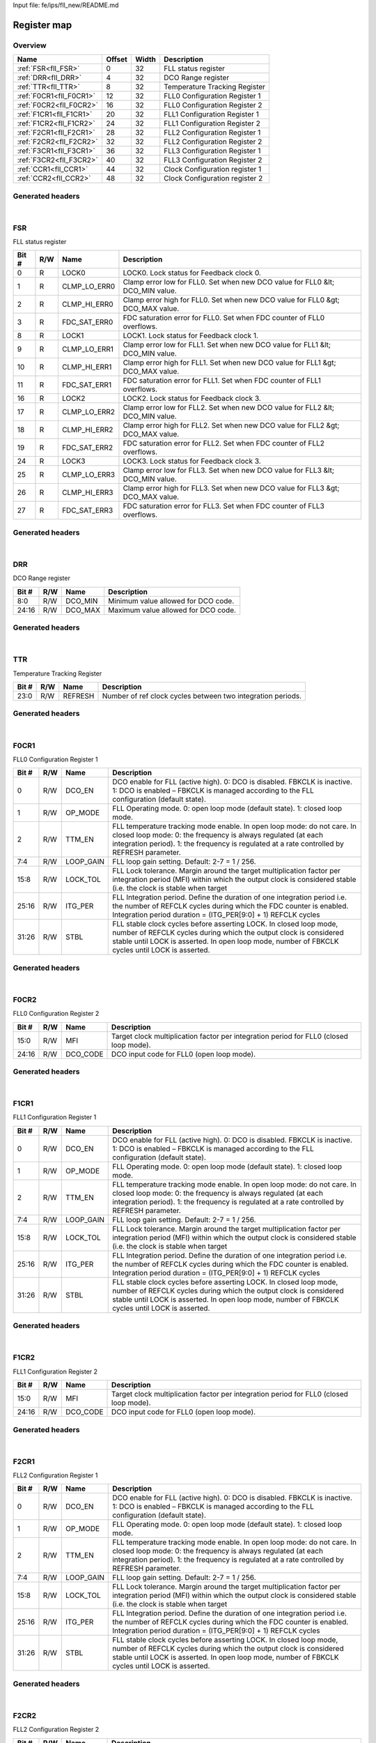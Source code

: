 Input file: fe/ips/fll_new/README.md

Register map
^^^^^^^^^^^^


Overview
""""""""

.. table:: 

    +-----------------------+------+-----+------------------------------+
    |         Name          |Offset|Width|         Description          |
    +=======================+======+=====+==============================+
    |:ref:`FSR<fll_FSR>`    |     0|   32|FLL status register           |
    +-----------------------+------+-----+------------------------------+
    |:ref:`DRR<fll_DRR>`    |     4|   32|DCO Range register            |
    +-----------------------+------+-----+------------------------------+
    |:ref:`TTR<fll_TTR>`    |     8|   32|Temperature Tracking Register |
    +-----------------------+------+-----+------------------------------+
    |:ref:`F0CR1<fll_F0CR1>`|    12|   32|FLL0 Configuration Register 1 |
    +-----------------------+------+-----+------------------------------+
    |:ref:`F0CR2<fll_F0CR2>`|    16|   32|FLL0 Configuration Register 2 |
    +-----------------------+------+-----+------------------------------+
    |:ref:`F1CR1<fll_F1CR1>`|    20|   32|FLL1 Configuration Register 1 |
    +-----------------------+------+-----+------------------------------+
    |:ref:`F1CR2<fll_F1CR2>`|    24|   32|FLL1 Configuration Register 2 |
    +-----------------------+------+-----+------------------------------+
    |:ref:`F2CR1<fll_F2CR1>`|    28|   32|FLL2 Configuration Register 1 |
    +-----------------------+------+-----+------------------------------+
    |:ref:`F2CR2<fll_F2CR2>`|    32|   32|FLL2 Configuration Register 2 |
    +-----------------------+------+-----+------------------------------+
    |:ref:`F3CR1<fll_F3CR1>`|    36|   32|FLL3 Configuration Register 1 |
    +-----------------------+------+-----+------------------------------+
    |:ref:`F3CR2<fll_F3CR2>`|    40|   32|FLL3 Configuration Register 2 |
    +-----------------------+------+-----+------------------------------+
    |:ref:`CCR1<fll_CCR1>`  |    44|   32|Clock Configuration register 1|
    +-----------------------+------+-----+------------------------------+
    |:ref:`CCR2<fll_CCR2>`  |    48|   32|Clock Configuration register 2|
    +-----------------------+------+-----+------------------------------+

Generated headers
"""""""""""""""""


.. toggle-header::
    :header: *Register map C offsets*

    .. code-block:: c

        
                // FLL status register
                #define FLL_FSR_OFFSET                           0x0
        
                // DCO Range register
                #define FLL_DRR_OFFSET                           0x4
        
                // Temperature Tracking Register
                #define FLL_TTR_OFFSET                           0x8
        
                // FLL0 Configuration Register 1
                #define FLL_F0CR1_OFFSET                         0xc
        
                // FLL0 Configuration Register 2
                #define FLL_F0CR2_OFFSET                         0x10
        
                // FLL1 Configuration Register 1
                #define FLL_F1CR1_OFFSET                         0x14
        
                // FLL1 Configuration Register 2
                #define FLL_F1CR2_OFFSET                         0x18
        
                // FLL2 Configuration Register 1
                #define FLL_F2CR1_OFFSET                         0x1c
        
                // FLL2 Configuration Register 2
                #define FLL_F2CR2_OFFSET                         0x20
        
                // FLL3 Configuration Register 1
                #define FLL_F3CR1_OFFSET                         0x24
        
                // FLL3 Configuration Register 2
                #define FLL_F3CR2_OFFSET                         0x28
        
                // Clock Configuration register 1
                #define FLL_CCR1_OFFSET                          0x2c
        
                // Clock Configuration register 2
                #define FLL_CCR2_OFFSET                          0x30

.. toggle-header::
    :header: *Register accessors*

    .. code-block:: c


        static inline uint32_t fll_fsr_get(uint32_t base);
        static inline void fll_fsr_set(uint32_t base, uint32_t value);

        static inline uint32_t fll_drr_get(uint32_t base);
        static inline void fll_drr_set(uint32_t base, uint32_t value);

        static inline uint32_t fll_ttr_get(uint32_t base);
        static inline void fll_ttr_set(uint32_t base, uint32_t value);

        static inline uint32_t fll_f0cr1_get(uint32_t base);
        static inline void fll_f0cr1_set(uint32_t base, uint32_t value);

        static inline uint32_t fll_f0cr2_get(uint32_t base);
        static inline void fll_f0cr2_set(uint32_t base, uint32_t value);

        static inline uint32_t fll_f1cr1_get(uint32_t base);
        static inline void fll_f1cr1_set(uint32_t base, uint32_t value);

        static inline uint32_t fll_f1cr2_get(uint32_t base);
        static inline void fll_f1cr2_set(uint32_t base, uint32_t value);

        static inline uint32_t fll_f2cr1_get(uint32_t base);
        static inline void fll_f2cr1_set(uint32_t base, uint32_t value);

        static inline uint32_t fll_f2cr2_get(uint32_t base);
        static inline void fll_f2cr2_set(uint32_t base, uint32_t value);

        static inline uint32_t fll_f3cr1_get(uint32_t base);
        static inline void fll_f3cr1_set(uint32_t base, uint32_t value);

        static inline uint32_t fll_f3cr2_get(uint32_t base);
        static inline void fll_f3cr2_set(uint32_t base, uint32_t value);

        static inline uint32_t fll_ccr1_get(uint32_t base);
        static inline void fll_ccr1_set(uint32_t base, uint32_t value);

        static inline uint32_t fll_ccr2_get(uint32_t base);
        static inline void fll_ccr2_set(uint32_t base, uint32_t value);

.. toggle-header::
    :header: *Register fields defines*

    .. code-block:: c

        
        // LOCK0. Lock status for Feedback clock 0. (access: R)
        #define FLL_FSR_LOCK0_BIT                                            0
        #define FLL_FSR_LOCK0_WIDTH                                          1
        #define FLL_FSR_LOCK0_MASK                                           0x1
        #define FLL_FSR_LOCK0_RESET                                          0x0
        
        // Clamp error low for FLL0. Set when new DCO value for FLL0 &lt; DCO_MIN value. (access: R)
        #define FLL_FSR_CLMP_LO_ERR0_BIT                                     1
        #define FLL_FSR_CLMP_LO_ERR0_WIDTH                                   1
        #define FLL_FSR_CLMP_LO_ERR0_MASK                                    0x2
        #define FLL_FSR_CLMP_LO_ERR0_RESET                                   0x0
        
        // Clamp error high for FLL0. Set when new DCO value for FLL0 &gt; DCO_MAX value. (access: R)
        #define FLL_FSR_CLMP_HI_ERR0_BIT                                     2
        #define FLL_FSR_CLMP_HI_ERR0_WIDTH                                   1
        #define FLL_FSR_CLMP_HI_ERR0_MASK                                    0x4
        #define FLL_FSR_CLMP_HI_ERR0_RESET                                   0x0
        
        // FDC saturation error for FLL0. Set when FDC counter of FLL0 overflows. (access: R)
        #define FLL_FSR_FDC_SAT_ERR0_BIT                                     3
        #define FLL_FSR_FDC_SAT_ERR0_WIDTH                                   1
        #define FLL_FSR_FDC_SAT_ERR0_MASK                                    0x8
        #define FLL_FSR_FDC_SAT_ERR0_RESET                                   0x0
        
        // LOCK1. Lock status for Feedback clock 1. (access: R)
        #define FLL_FSR_LOCK1_BIT                                            8
        #define FLL_FSR_LOCK1_WIDTH                                          1
        #define FLL_FSR_LOCK1_MASK                                           0x100
        #define FLL_FSR_LOCK1_RESET                                          0x0
        
        // Clamp error low for FLL1. Set when new DCO value for FLL1 &lt; DCO_MIN value. (access: R)
        #define FLL_FSR_CLMP_LO_ERR1_BIT                                     9
        #define FLL_FSR_CLMP_LO_ERR1_WIDTH                                   1
        #define FLL_FSR_CLMP_LO_ERR1_MASK                                    0x200
        #define FLL_FSR_CLMP_LO_ERR1_RESET                                   0x0
        
        // Clamp error high for FLL1. Set when new DCO value for FLL1 &gt; DCO_MAX value. (access: R)
        #define FLL_FSR_CLMP_HI_ERR1_BIT                                     10
        #define FLL_FSR_CLMP_HI_ERR1_WIDTH                                   1
        #define FLL_FSR_CLMP_HI_ERR1_MASK                                    0x400
        #define FLL_FSR_CLMP_HI_ERR1_RESET                                   0x0
        
        // FDC saturation error for FLL1. Set when FDC counter of FLL1 overflows. (access: R)
        #define FLL_FSR_FDC_SAT_ERR1_BIT                                     11
        #define FLL_FSR_FDC_SAT_ERR1_WIDTH                                   1
        #define FLL_FSR_FDC_SAT_ERR1_MASK                                    0x800
        #define FLL_FSR_FDC_SAT_ERR1_RESET                                   0x0
        
        // LOCK2. Lock status for Feedback clock 3. (access: R)
        #define FLL_FSR_LOCK2_BIT                                            16
        #define FLL_FSR_LOCK2_WIDTH                                          1
        #define FLL_FSR_LOCK2_MASK                                           0x10000
        #define FLL_FSR_LOCK2_RESET                                          0x0
        
        // Clamp error low for FLL2. Set when new DCO value for FLL2 &lt; DCO_MIN value. (access: R)
        #define FLL_FSR_CLMP_LO_ERR2_BIT                                     17
        #define FLL_FSR_CLMP_LO_ERR2_WIDTH                                   1
        #define FLL_FSR_CLMP_LO_ERR2_MASK                                    0x20000
        #define FLL_FSR_CLMP_LO_ERR2_RESET                                   0x0
        
        // Clamp error high for FLL2. Set when new DCO value for FLL2 &gt; DCO_MAX value. (access: R)
        #define FLL_FSR_CLMP_HI_ERR2_BIT                                     18
        #define FLL_FSR_CLMP_HI_ERR2_WIDTH                                   1
        #define FLL_FSR_CLMP_HI_ERR2_MASK                                    0x40000
        #define FLL_FSR_CLMP_HI_ERR2_RESET                                   0x0
        
        // FDC saturation error for FLL2. Set when FDC counter of FLL2 overflows. (access: R)
        #define FLL_FSR_FDC_SAT_ERR2_BIT                                     19
        #define FLL_FSR_FDC_SAT_ERR2_WIDTH                                   1
        #define FLL_FSR_FDC_SAT_ERR2_MASK                                    0x80000
        #define FLL_FSR_FDC_SAT_ERR2_RESET                                   0x0
        
        // LOCK3. Lock status for Feedback clock 3. (access: R)
        #define FLL_FSR_LOCK3_BIT                                            24
        #define FLL_FSR_LOCK3_WIDTH                                          1
        #define FLL_FSR_LOCK3_MASK                                           0x1000000
        #define FLL_FSR_LOCK3_RESET                                          0x0
        
        // Clamp error low for FLL3. Set when new DCO value for FLL3 &lt; DCO_MIN value. (access: R)
        #define FLL_FSR_CLMP_LO_ERR3_BIT                                     25
        #define FLL_FSR_CLMP_LO_ERR3_WIDTH                                   1
        #define FLL_FSR_CLMP_LO_ERR3_MASK                                    0x2000000
        #define FLL_FSR_CLMP_LO_ERR3_RESET                                   0x0
        
        // Clamp error high for FLL3. Set when new DCO value for FLL3 &gt; DCO_MAX value. (access: R)
        #define FLL_FSR_CLMP_HI_ERR3_BIT                                     26
        #define FLL_FSR_CLMP_HI_ERR3_WIDTH                                   1
        #define FLL_FSR_CLMP_HI_ERR3_MASK                                    0x4000000
        #define FLL_FSR_CLMP_HI_ERR3_RESET                                   0x0
        
        // FDC saturation error for FLL3. Set when FDC counter of FLL3 overflows. (access: R)
        #define FLL_FSR_FDC_SAT_ERR3_BIT                                     27
        #define FLL_FSR_FDC_SAT_ERR3_WIDTH                                   1
        #define FLL_FSR_FDC_SAT_ERR3_MASK                                    0x8000000
        #define FLL_FSR_FDC_SAT_ERR3_RESET                                   0x0
        
        // Minimum value allowed for DCO code. (access: R/W)
        #define FLL_DRR_DCO_MIN_BIT                                          0
        #define FLL_DRR_DCO_MIN_WIDTH                                        9
        #define FLL_DRR_DCO_MIN_MASK                                         0x1ff
        #define FLL_DRR_DCO_MIN_RESET                                        0x0
        
        // Maximum value allowed for DCO code. (access: R/W)
        #define FLL_DRR_DCO_MAX_BIT                                          16
        #define FLL_DRR_DCO_MAX_WIDTH                                        9
        #define FLL_DRR_DCO_MAX_MASK                                         0x1ff0000
        #define FLL_DRR_DCO_MAX_RESET                                        0x96
        
        // Number of ref clock cycles between two integration periods. (access: R/W)
        #define FLL_TTR_REFRESH_BIT                                          0
        #define FLL_TTR_REFRESH_WIDTH                                        24
        #define FLL_TTR_REFRESH_MASK                                         0xffffff
        #define FLL_TTR_REFRESH_RESET                                        0x0
        
        // DCO enable for FLL (active high). 0: DCO is disabled. FBKCLK is inactive. 1: DCO is enabled  FBKCLK is managed according to the FLL configuration (default state). (access: R/W)
        #define FLL_F0CR1_DCO_EN_BIT                                         0
        #define FLL_F0CR1_DCO_EN_WIDTH                                       1
        #define FLL_F0CR1_DCO_EN_MASK                                        0x1
        
        // FLL Operating mode. 0: open loop mode (default state). 1: closed loop mode. (access: R/W)
        #define FLL_F0CR1_OP_MODE_BIT                                        1
        #define FLL_F0CR1_OP_MODE_WIDTH                                      1
        #define FLL_F0CR1_OP_MODE_MASK                                       0x2
        
        // FLL temperature tracking mode enable. In open loop mode: do not care. In closed loop mode: 0: the frequency is always regulated (at each integration period). 1: the frequency is regulated at a rate controlled by REFRESH parameter. (access: R/W)
        #define FLL_F0CR1_TTM_EN_BIT                                         2
        #define FLL_F0CR1_TTM_EN_WIDTH                                       1
        #define FLL_F0CR1_TTM_EN_MASK                                        0x4
        
        // FLL loop gain setting. Default: 2-7 = 1 / 256. (access: R/W)
        #define FLL_F0CR1_LOOP_GAIN_BIT                                      4
        #define FLL_F0CR1_LOOP_GAIN_WIDTH                                    4
        #define FLL_F0CR1_LOOP_GAIN_MASK                                     0xf0
        
        // FLL Lock tolerance. Margin around the target multiplication factor per integration period (MFI) within which the output clock is considered stable (i.e. the clock is stable when target (access: R/W)
        #define FLL_F0CR1_LOCK_TOL_BIT                                       8
        #define FLL_F0CR1_LOCK_TOL_WIDTH                                     8
        #define FLL_F0CR1_LOCK_TOL_MASK                                      0xff00
        
        // FLL Integration period. Define the duration of one integration period i.e. the number of REFCLK cycles during which the FDC counter is enabled. Integration period duration = (ITG_PER[9:0] + 1) REFCLK cycles (access: R/W)
        #define FLL_F0CR1_ITG_PER_BIT                                        16
        #define FLL_F0CR1_ITG_PER_WIDTH                                      10
        #define FLL_F0CR1_ITG_PER_MASK                                       0x3ff0000
        
        // FLL stable clock cycles before asserting LOCK. In closed loop mode, number of REFCLK cycles during which the output clock is considered stable until LOCK is asserted. In open loop mode, number of FBKCLK cycles until LOCK is asserted. (access: R/W)
        #define FLL_F0CR1_STBL_BIT                                           26
        #define FLL_F0CR1_STBL_WIDTH                                         6
        #define FLL_F0CR1_STBL_MASK                                          0xfc000000
        
        // Target clock multiplication factor per integration period for FLL0 (closed loop mode). (access: R/W)
        #define FLL_F0CR2_MFI_BIT                                            0
        #define FLL_F0CR2_MFI_WIDTH                                          16
        #define FLL_F0CR2_MFI_MASK                                           0xffff
        
        // DCO input code for FLL0 (open loop mode). (access: R/W)
        #define FLL_F0CR2_DCO_CODE_BIT                                       16
        #define FLL_F0CR2_DCO_CODE_WIDTH                                     9
        #define FLL_F0CR2_DCO_CODE_MASK                                      0x1ff0000
        
        // DCO enable for FLL (active high). 0: DCO is disabled. FBKCLK is inactive. 1: DCO is enabled  FBKCLK is managed according to the FLL configuration (default state). (access: R/W)
        #define FLL_F1CR1_DCO_EN_BIT                                         0
        #define FLL_F1CR1_DCO_EN_WIDTH                                       1
        #define FLL_F1CR1_DCO_EN_MASK                                        0x1
        
        // FLL Operating mode. 0: open loop mode (default state). 1: closed loop mode. (access: R/W)
        #define FLL_F1CR1_OP_MODE_BIT                                        1
        #define FLL_F1CR1_OP_MODE_WIDTH                                      1
        #define FLL_F1CR1_OP_MODE_MASK                                       0x2
        
        // FLL temperature tracking mode enable. In open loop mode: do not care. In closed loop mode: 0: the frequency is always regulated (at each integration period). 1: the frequency is regulated at a rate controlled by REFRESH parameter. (access: R/W)
        #define FLL_F1CR1_TTM_EN_BIT                                         2
        #define FLL_F1CR1_TTM_EN_WIDTH                                       1
        #define FLL_F1CR1_TTM_EN_MASK                                        0x4
        
        // FLL loop gain setting. Default: 2-7 = 1 / 256. (access: R/W)
        #define FLL_F1CR1_LOOP_GAIN_BIT                                      4
        #define FLL_F1CR1_LOOP_GAIN_WIDTH                                    4
        #define FLL_F1CR1_LOOP_GAIN_MASK                                     0xf0
        
        // FLL Lock tolerance. Margin around the target multiplication factor per integration period (MFI) within which the output clock is considered stable (i.e. the clock is stable when target (access: R/W)
        #define FLL_F1CR1_LOCK_TOL_BIT                                       8
        #define FLL_F1CR1_LOCK_TOL_WIDTH                                     8
        #define FLL_F1CR1_LOCK_TOL_MASK                                      0xff00
        
        // FLL Integration period. Define the duration of one integration period i.e. the number of REFCLK cycles during which the FDC counter is enabled. Integration period duration = (ITG_PER[9:0] + 1) REFCLK cycles (access: R/W)
        #define FLL_F1CR1_ITG_PER_BIT                                        16
        #define FLL_F1CR1_ITG_PER_WIDTH                                      10
        #define FLL_F1CR1_ITG_PER_MASK                                       0x3ff0000
        
        // FLL stable clock cycles before asserting LOCK. In closed loop mode, number of REFCLK cycles during which the output clock is considered stable until LOCK is asserted. In open loop mode, number of FBKCLK cycles until LOCK is asserted. (access: R/W)
        #define FLL_F1CR1_STBL_BIT                                           26
        #define FLL_F1CR1_STBL_WIDTH                                         6
        #define FLL_F1CR1_STBL_MASK                                          0xfc000000
        
        // Target clock multiplication factor per integration period for FLL0 (closed loop mode). (access: R/W)
        #define FLL_F1CR2_MFI_BIT                                            0
        #define FLL_F1CR2_MFI_WIDTH                                          16
        #define FLL_F1CR2_MFI_MASK                                           0xffff
        
        // DCO input code for FLL0 (open loop mode). (access: R/W)
        #define FLL_F1CR2_DCO_CODE_BIT                                       16
        #define FLL_F1CR2_DCO_CODE_WIDTH                                     9
        #define FLL_F1CR2_DCO_CODE_MASK                                      0x1ff0000
        
        // DCO enable for FLL (active high). 0: DCO is disabled. FBKCLK is inactive. 1: DCO is enabled  FBKCLK is managed according to the FLL configuration (default state). (access: R/W)
        #define FLL_F2CR1_DCO_EN_BIT                                         0
        #define FLL_F2CR1_DCO_EN_WIDTH                                       1
        #define FLL_F2CR1_DCO_EN_MASK                                        0x1
        
        // FLL Operating mode. 0: open loop mode (default state). 1: closed loop mode. (access: R/W)
        #define FLL_F2CR1_OP_MODE_BIT                                        1
        #define FLL_F2CR1_OP_MODE_WIDTH                                      1
        #define FLL_F2CR1_OP_MODE_MASK                                       0x2
        
        // FLL temperature tracking mode enable. In open loop mode: do not care. In closed loop mode: 0: the frequency is always regulated (at each integration period). 1: the frequency is regulated at a rate controlled by REFRESH parameter. (access: R/W)
        #define FLL_F2CR1_TTM_EN_BIT                                         2
        #define FLL_F2CR1_TTM_EN_WIDTH                                       1
        #define FLL_F2CR1_TTM_EN_MASK                                        0x4
        
        // FLL loop gain setting. Default: 2-7 = 1 / 256. (access: R/W)
        #define FLL_F2CR1_LOOP_GAIN_BIT                                      4
        #define FLL_F2CR1_LOOP_GAIN_WIDTH                                    4
        #define FLL_F2CR1_LOOP_GAIN_MASK                                     0xf0
        
        // FLL Lock tolerance. Margin around the target multiplication factor per integration period (MFI) within which the output clock is considered stable (i.e. the clock is stable when target (access: R/W)
        #define FLL_F2CR1_LOCK_TOL_BIT                                       8
        #define FLL_F2CR1_LOCK_TOL_WIDTH                                     8
        #define FLL_F2CR1_LOCK_TOL_MASK                                      0xff00
        
        // FLL Integration period. Define the duration of one integration period i.e. the number of REFCLK cycles during which the FDC counter is enabled. Integration period duration = (ITG_PER[9:0] + 1) REFCLK cycles (access: R/W)
        #define FLL_F2CR1_ITG_PER_BIT                                        16
        #define FLL_F2CR1_ITG_PER_WIDTH                                      10
        #define FLL_F2CR1_ITG_PER_MASK                                       0x3ff0000
        
        // FLL stable clock cycles before asserting LOCK. In closed loop mode, number of REFCLK cycles during which the output clock is considered stable until LOCK is asserted. In open loop mode, number of FBKCLK cycles until LOCK is asserted. (access: R/W)
        #define FLL_F2CR1_STBL_BIT                                           26
        #define FLL_F2CR1_STBL_WIDTH                                         6
        #define FLL_F2CR1_STBL_MASK                                          0xfc000000
        
        // Target clock multiplication factor per integration period for FLL0 (closed loop mode). (access: R/W)
        #define FLL_F2CR2_MFI_BIT                                            0
        #define FLL_F2CR2_MFI_WIDTH                                          16
        #define FLL_F2CR2_MFI_MASK                                           0xffff
        
        // DCO input code for FLL0 (open loop mode). (access: R/W)
        #define FLL_F2CR2_DCO_CODE_BIT                                       16
        #define FLL_F2CR2_DCO_CODE_WIDTH                                     9
        #define FLL_F2CR2_DCO_CODE_MASK                                      0x1ff0000
        
        // DCO enable for FLL (active high). 0: DCO is disabled. FBKCLK is inactive. 1: DCO is enabled  FBKCLK is managed according to the FLL configuration (default state). (access: R/W)
        #define FLL_F3CR1_DCO_EN_BIT                                         0
        #define FLL_F3CR1_DCO_EN_WIDTH                                       1
        #define FLL_F3CR1_DCO_EN_MASK                                        0x1
        
        // FLL Operating mode. 0: open loop mode (default state). 1: closed loop mode. (access: R/W)
        #define FLL_F3CR1_OP_MODE_BIT                                        1
        #define FLL_F3CR1_OP_MODE_WIDTH                                      1
        #define FLL_F3CR1_OP_MODE_MASK                                       0x2
        
        // FLL temperature tracking mode enable. In open loop mode: do not care. In closed loop mode: 0: the frequency is always regulated (at each integration period). 1: the frequency is regulated at a rate controlled by REFRESH parameter. (access: R/W)
        #define FLL_F3CR1_TTM_EN_BIT                                         2
        #define FLL_F3CR1_TTM_EN_WIDTH                                       1
        #define FLL_F3CR1_TTM_EN_MASK                                        0x4
        
        // FLL loop gain setting. Default: 2-7 = 1 / 256. (access: R/W)
        #define FLL_F3CR1_LOOP_GAIN_BIT                                      4
        #define FLL_F3CR1_LOOP_GAIN_WIDTH                                    4
        #define FLL_F3CR1_LOOP_GAIN_MASK                                     0xf0
        
        // FLL Lock tolerance. Margin around the target multiplication factor per integration period (MFI) within which the output clock is considered stable (i.e. the clock is stable when target (access: R/W)
        #define FLL_F3CR1_LOCK_TOL_BIT                                       8
        #define FLL_F3CR1_LOCK_TOL_WIDTH                                     8
        #define FLL_F3CR1_LOCK_TOL_MASK                                      0xff00
        
        // FLL Integration period. Define the duration of one integration period i.e. the number of REFCLK cycles during which the FDC counter is enabled. Integration period duration = (ITG_PER[9:0] + 1) REFCLK cycles (access: R/W)
        #define FLL_F3CR1_ITG_PER_BIT                                        16
        #define FLL_F3CR1_ITG_PER_WIDTH                                      10
        #define FLL_F3CR1_ITG_PER_MASK                                       0x3ff0000
        
        // FLL stable clock cycles before asserting LOCK. In closed loop mode, number of REFCLK cycles during which the output clock is considered stable until LOCK is asserted. In open loop mode, number of FBKCLK cycles until LOCK is asserted. (access: R/W)
        #define FLL_F3CR1_STBL_BIT                                           26
        #define FLL_F3CR1_STBL_WIDTH                                         6
        #define FLL_F3CR1_STBL_MASK                                          0xfc000000
        
        // Target clock multiplication factor per integration period for FLL0 (closed loop mode). (access: R/W)
        #define FLL_F3CR2_MFI_BIT                                            0
        #define FLL_F3CR2_MFI_WIDTH                                          16
        #define FLL_F3CR2_MFI_MASK                                           0xffff
        
        // DCO input code for FLL0 (open loop mode). (access: R/W)
        #define FLL_F3CR2_DCO_CODE_BIT                                       16
        #define FLL_F3CR2_DCO_CODE_WIDTH                                     9
        #define FLL_F3CR2_DCO_CODE_MASK                                      0x1ff0000
        
        // Clock divider setting for OUTCLK[0]. OUTCLK[0] = CLK0 / (CLK0_DIV). (access: R/W)
        #define FLL_CCR1_CLK0_DIV_BIT                                        0
        #define FLL_CCR1_CLK0_DIV_WIDTH                                      8
        #define FLL_CCR1_CLK0_DIV_MASK                                       0xff
        
        // Clock divider setting for OUTCLK[1]. OUTCLK[1] = CLK1 / (CLK1_DIV). (access: R/W)
        #define FLL_CCR1_CLK1_DIV_BIT                                        8
        #define FLL_CCR1_CLK1_DIV_WIDTH                                      8
        #define FLL_CCR1_CLK1_DIV_MASK                                       0xff00
        
        // Clock divider setting for OUTCLK[2]. OUTCLK[2] = CLK2 / (CLK2_DIV). (access: R/W)
        #define FLL_CCR1_CLK2_DIV_BIT                                        16
        #define FLL_CCR1_CLK2_DIV_WIDTH                                      8
        #define FLL_CCR1_CLK2_DIV_MASK                                       0xff0000
        
        // Clock divider setting for OUTCLK[3]. OUTCLK[3] = CLK3 / (CLK3_DIV). (access: R/W)
        #define FLL_CCR1_CLK3_DIV_BIT                                        24
        #define FLL_CCR1_CLK3_DIV_WIDTH                                      8
        #define FLL_CCR1_CLK3_DIV_MASK                                       0xff000000
        
        // Clock source selection for OUTCLK[0]: 0: Ref clock (default). 1: FBKCLK[0] clock. (access: R/W)
        #define FLL_CCR2_CLK0_SEL_BIT                                        0
        #define FLL_CCR2_CLK0_SEL_WIDTH                                      1
        #define FLL_CCR2_CLK0_SEL_MASK                                       0x1
        
        // Clock source selection for OUTCLK[1]: 00: Ref clock. 01: FBKCLK[0] clock (default). 1x: FBKCLK[1] clock. (access: R/W)
        #define FLL_CCR2_CLK1_SEL_BIT                                        4
        #define FLL_CCR2_CLK1_SEL_WIDTH                                      2
        #define FLL_CCR2_CLK1_SEL_MASK                                       0x30
        
        // Clock source selection for OUTCLK[2]: 00: Ref clock. 01: FBKCLK[0] clock (default). 10: FBKCLK[1] clock. 11: FBKCLK[2] clock. (access: R/W)
        #define FLL_CCR2_CLK2_SEL_BIT                                        8
        #define FLL_CCR2_CLK2_SEL_WIDTH                                      2
        #define FLL_CCR2_CLK2_SEL_MASK                                       0x300
        
        // Clock source selection for OUTCLK[3]: 000: Ref clock. 001: FBKCLK[0] clock (default). 010: FBKCLK[1] clock. 011: FBKCLK[2] clock. 1xx: FBKCLK[3] clock. (access: R/W)
        #define FLL_CCR2_CLK3_SEL_BIT                                        12
        #define FLL_CCR2_CLK3_SEL_WIDTH                                      3
        #define FLL_CCR2_CLK3_SEL_MASK                                       0x7000
        
        // FBKCLK[0] clock gated. 0: FBKCLK[0] is not gated. 1: FBKCLK[0] is clock gated by LOCK0 signal. (access: R/W)
        #define FLL_CCR2_CKG0_BIT                                            16
        #define FLL_CCR2_CKG0_WIDTH                                          1
        #define FLL_CCR2_CKG0_MASK                                           0x10000
        
        // FBKCLK[1] clock gated. 0: FBKCLK[1] is not gated. 1: FBKCLK[1] is clock gated by LOCK1 signal. (access: R/W)
        #define FLL_CCR2_CKG1_BIT                                            17
        #define FLL_CCR2_CKG1_WIDTH                                          1
        #define FLL_CCR2_CKG1_MASK                                           0x20000
        
        // FBKCLK[2] clock gated. 0: FBKCLK[2] is not gated. 1: FBKCLK[2] is clock gated by LOCK2 signal. (access: R/W)
        #define FLL_CCR2_CKG2_BIT                                            18
        #define FLL_CCR2_CKG2_WIDTH                                          1
        #define FLL_CCR2_CKG2_MASK                                           0x40000
        
        // FBKCLK[3] clock gated. 0: FBKCLK[3] is not gated. 1: FBKCLK[3] is clock gated by LOCK3 signal. (access: R/W)
        #define FLL_CCR2_CKG3_BIT                                            19
        #define FLL_CCR2_CKG3_WIDTH                                          1
        #define FLL_CCR2_CKG3_MASK                                           0x80000

.. toggle-header::
    :header: *Register fields macros*

    .. code-block:: c

        
        #define FLL_FSR_LOCK0_GET(value)                           (GAP_BEXTRACTU((value),1,0))
        #define FLL_FSR_LOCK0_GETS(value)                          (GAP_BEXTRACT((value),1,0))
        #define FLL_FSR_LOCK0_SET(value,field)                     (GAP_BINSERT((value),(field),1,0))
        #define FLL_FSR_LOCK0(val)                                 ((val) << 0)
        
        #define FLL_FSR_CLMP_LO_ERR0_GET(value)                    (GAP_BEXTRACTU((value),1,1))
        #define FLL_FSR_CLMP_LO_ERR0_GETS(value)                   (GAP_BEXTRACT((value),1,1))
        #define FLL_FSR_CLMP_LO_ERR0_SET(value,field)              (GAP_BINSERT((value),(field),1,1))
        #define FLL_FSR_CLMP_LO_ERR0(val)                          ((val) << 1)
        
        #define FLL_FSR_CLMP_HI_ERR0_GET(value)                    (GAP_BEXTRACTU((value),1,2))
        #define FLL_FSR_CLMP_HI_ERR0_GETS(value)                   (GAP_BEXTRACT((value),1,2))
        #define FLL_FSR_CLMP_HI_ERR0_SET(value,field)              (GAP_BINSERT((value),(field),1,2))
        #define FLL_FSR_CLMP_HI_ERR0(val)                          ((val) << 2)
        
        #define FLL_FSR_FDC_SAT_ERR0_GET(value)                    (GAP_BEXTRACTU((value),1,3))
        #define FLL_FSR_FDC_SAT_ERR0_GETS(value)                   (GAP_BEXTRACT((value),1,3))
        #define FLL_FSR_FDC_SAT_ERR0_SET(value,field)              (GAP_BINSERT((value),(field),1,3))
        #define FLL_FSR_FDC_SAT_ERR0(val)                          ((val) << 3)
        
        #define FLL_FSR_LOCK1_GET(value)                           (GAP_BEXTRACTU((value),1,8))
        #define FLL_FSR_LOCK1_GETS(value)                          (GAP_BEXTRACT((value),1,8))
        #define FLL_FSR_LOCK1_SET(value,field)                     (GAP_BINSERT((value),(field),1,8))
        #define FLL_FSR_LOCK1(val)                                 ((val) << 8)
        
        #define FLL_FSR_CLMP_LO_ERR1_GET(value)                    (GAP_BEXTRACTU((value),1,9))
        #define FLL_FSR_CLMP_LO_ERR1_GETS(value)                   (GAP_BEXTRACT((value),1,9))
        #define FLL_FSR_CLMP_LO_ERR1_SET(value,field)              (GAP_BINSERT((value),(field),1,9))
        #define FLL_FSR_CLMP_LO_ERR1(val)                          ((val) << 9)
        
        #define FLL_FSR_CLMP_HI_ERR1_GET(value)                    (GAP_BEXTRACTU((value),1,10))
        #define FLL_FSR_CLMP_HI_ERR1_GETS(value)                   (GAP_BEXTRACT((value),1,10))
        #define FLL_FSR_CLMP_HI_ERR1_SET(value,field)              (GAP_BINSERT((value),(field),1,10))
        #define FLL_FSR_CLMP_HI_ERR1(val)                          ((val) << 10)
        
        #define FLL_FSR_FDC_SAT_ERR1_GET(value)                    (GAP_BEXTRACTU((value),1,11))
        #define FLL_FSR_FDC_SAT_ERR1_GETS(value)                   (GAP_BEXTRACT((value),1,11))
        #define FLL_FSR_FDC_SAT_ERR1_SET(value,field)              (GAP_BINSERT((value),(field),1,11))
        #define FLL_FSR_FDC_SAT_ERR1(val)                          ((val) << 11)
        
        #define FLL_FSR_LOCK2_GET(value)                           (GAP_BEXTRACTU((value),1,16))
        #define FLL_FSR_LOCK2_GETS(value)                          (GAP_BEXTRACT((value),1,16))
        #define FLL_FSR_LOCK2_SET(value,field)                     (GAP_BINSERT((value),(field),1,16))
        #define FLL_FSR_LOCK2(val)                                 ((val) << 16)
        
        #define FLL_FSR_CLMP_LO_ERR2_GET(value)                    (GAP_BEXTRACTU((value),1,17))
        #define FLL_FSR_CLMP_LO_ERR2_GETS(value)                   (GAP_BEXTRACT((value),1,17))
        #define FLL_FSR_CLMP_LO_ERR2_SET(value,field)              (GAP_BINSERT((value),(field),1,17))
        #define FLL_FSR_CLMP_LO_ERR2(val)                          ((val) << 17)
        
        #define FLL_FSR_CLMP_HI_ERR2_GET(value)                    (GAP_BEXTRACTU((value),1,18))
        #define FLL_FSR_CLMP_HI_ERR2_GETS(value)                   (GAP_BEXTRACT((value),1,18))
        #define FLL_FSR_CLMP_HI_ERR2_SET(value,field)              (GAP_BINSERT((value),(field),1,18))
        #define FLL_FSR_CLMP_HI_ERR2(val)                          ((val) << 18)
        
        #define FLL_FSR_FDC_SAT_ERR2_GET(value)                    (GAP_BEXTRACTU((value),1,19))
        #define FLL_FSR_FDC_SAT_ERR2_GETS(value)                   (GAP_BEXTRACT((value),1,19))
        #define FLL_FSR_FDC_SAT_ERR2_SET(value,field)              (GAP_BINSERT((value),(field),1,19))
        #define FLL_FSR_FDC_SAT_ERR2(val)                          ((val) << 19)
        
        #define FLL_FSR_LOCK3_GET(value)                           (GAP_BEXTRACTU((value),1,24))
        #define FLL_FSR_LOCK3_GETS(value)                          (GAP_BEXTRACT((value),1,24))
        #define FLL_FSR_LOCK3_SET(value,field)                     (GAP_BINSERT((value),(field),1,24))
        #define FLL_FSR_LOCK3(val)                                 ((val) << 24)
        
        #define FLL_FSR_CLMP_LO_ERR3_GET(value)                    (GAP_BEXTRACTU((value),1,25))
        #define FLL_FSR_CLMP_LO_ERR3_GETS(value)                   (GAP_BEXTRACT((value),1,25))
        #define FLL_FSR_CLMP_LO_ERR3_SET(value,field)              (GAP_BINSERT((value),(field),1,25))
        #define FLL_FSR_CLMP_LO_ERR3(val)                          ((val) << 25)
        
        #define FLL_FSR_CLMP_HI_ERR3_GET(value)                    (GAP_BEXTRACTU((value),1,26))
        #define FLL_FSR_CLMP_HI_ERR3_GETS(value)                   (GAP_BEXTRACT((value),1,26))
        #define FLL_FSR_CLMP_HI_ERR3_SET(value,field)              (GAP_BINSERT((value),(field),1,26))
        #define FLL_FSR_CLMP_HI_ERR3(val)                          ((val) << 26)
        
        #define FLL_FSR_FDC_SAT_ERR3_GET(value)                    (GAP_BEXTRACTU((value),1,27))
        #define FLL_FSR_FDC_SAT_ERR3_GETS(value)                   (GAP_BEXTRACT((value),1,27))
        #define FLL_FSR_FDC_SAT_ERR3_SET(value,field)              (GAP_BINSERT((value),(field),1,27))
        #define FLL_FSR_FDC_SAT_ERR3(val)                          ((val) << 27)
        
        #define FLL_DRR_DCO_MIN_GET(value)                         (GAP_BEXTRACTU((value),9,0))
        #define FLL_DRR_DCO_MIN_GETS(value)                        (GAP_BEXTRACT((value),9,0))
        #define FLL_DRR_DCO_MIN_SET(value,field)                   (GAP_BINSERT((value),(field),9,0))
        #define FLL_DRR_DCO_MIN(val)                               ((val) << 0)
        
        #define FLL_DRR_DCO_MAX_GET(value)                         (GAP_BEXTRACTU((value),9,16))
        #define FLL_DRR_DCO_MAX_GETS(value)                        (GAP_BEXTRACT((value),9,16))
        #define FLL_DRR_DCO_MAX_SET(value,field)                   (GAP_BINSERT((value),(field),9,16))
        #define FLL_DRR_DCO_MAX(val)                               ((val) << 16)
        
        #define FLL_TTR_REFRESH_GET(value)                         (GAP_BEXTRACTU((value),24,0))
        #define FLL_TTR_REFRESH_GETS(value)                        (GAP_BEXTRACT((value),24,0))
        #define FLL_TTR_REFRESH_SET(value,field)                   (GAP_BINSERT((value),(field),24,0))
        #define FLL_TTR_REFRESH(val)                               ((val) << 0)
        
        #define FLL_F0CR1_DCO_EN_GET(value)                        (GAP_BEXTRACTU((value),1,0))
        #define FLL_F0CR1_DCO_EN_GETS(value)                       (GAP_BEXTRACT((value),1,0))
        #define FLL_F0CR1_DCO_EN_SET(value,field)                  (GAP_BINSERT((value),(field),1,0))
        #define FLL_F0CR1_DCO_EN(val)                              ((val) << 0)
        
        #define FLL_F0CR1_OP_MODE_GET(value)                       (GAP_BEXTRACTU((value),1,1))
        #define FLL_F0CR1_OP_MODE_GETS(value)                      (GAP_BEXTRACT((value),1,1))
        #define FLL_F0CR1_OP_MODE_SET(value,field)                 (GAP_BINSERT((value),(field),1,1))
        #define FLL_F0CR1_OP_MODE(val)                             ((val) << 1)
        
        #define FLL_F0CR1_TTM_EN_GET(value)                        (GAP_BEXTRACTU((value),1,2))
        #define FLL_F0CR1_TTM_EN_GETS(value)                       (GAP_BEXTRACT((value),1,2))
        #define FLL_F0CR1_TTM_EN_SET(value,field)                  (GAP_BINSERT((value),(field),1,2))
        #define FLL_F0CR1_TTM_EN(val)                              ((val) << 2)
        
        #define FLL_F0CR1_LOOP_GAIN_GET(value)                     (GAP_BEXTRACTU((value),4,4))
        #define FLL_F0CR1_LOOP_GAIN_GETS(value)                    (GAP_BEXTRACT((value),4,4))
        #define FLL_F0CR1_LOOP_GAIN_SET(value,field)               (GAP_BINSERT((value),(field),4,4))
        #define FLL_F0CR1_LOOP_GAIN(val)                           ((val) << 4)
        
        #define FLL_F0CR1_LOCK_TOL_GET(value)                      (GAP_BEXTRACTU((value),8,8))
        #define FLL_F0CR1_LOCK_TOL_GETS(value)                     (GAP_BEXTRACT((value),8,8))
        #define FLL_F0CR1_LOCK_TOL_SET(value,field)                (GAP_BINSERT((value),(field),8,8))
        #define FLL_F0CR1_LOCK_TOL(val)                            ((val) << 8)
        
        #define FLL_F0CR1_ITG_PER_GET(value)                       (GAP_BEXTRACTU((value),10,16))
        #define FLL_F0CR1_ITG_PER_GETS(value)                      (GAP_BEXTRACT((value),10,16))
        #define FLL_F0CR1_ITG_PER_SET(value,field)                 (GAP_BINSERT((value),(field),10,16))
        #define FLL_F0CR1_ITG_PER(val)                             ((val) << 16)
        
        #define FLL_F0CR1_STBL_GET(value)                          (GAP_BEXTRACTU((value),6,26))
        #define FLL_F0CR1_STBL_GETS(value)                         (GAP_BEXTRACT((value),6,26))
        #define FLL_F0CR1_STBL_SET(value,field)                    (GAP_BINSERT((value),(field),6,26))
        #define FLL_F0CR1_STBL(val)                                ((val) << 26)
        
        #define FLL_F0CR2_MFI_GET(value)                           (GAP_BEXTRACTU((value),16,0))
        #define FLL_F0CR2_MFI_GETS(value)                          (GAP_BEXTRACT((value),16,0))
        #define FLL_F0CR2_MFI_SET(value,field)                     (GAP_BINSERT((value),(field),16,0))
        #define FLL_F0CR2_MFI(val)                                 ((val) << 0)
        
        #define FLL_F0CR2_DCO_CODE_GET(value)                      (GAP_BEXTRACTU((value),9,16))
        #define FLL_F0CR2_DCO_CODE_GETS(value)                     (GAP_BEXTRACT((value),9,16))
        #define FLL_F0CR2_DCO_CODE_SET(value,field)                (GAP_BINSERT((value),(field),9,16))
        #define FLL_F0CR2_DCO_CODE(val)                            ((val) << 16)
        
        #define FLL_F1CR1_DCO_EN_GET(value)                        (GAP_BEXTRACTU((value),1,0))
        #define FLL_F1CR1_DCO_EN_GETS(value)                       (GAP_BEXTRACT((value),1,0))
        #define FLL_F1CR1_DCO_EN_SET(value,field)                  (GAP_BINSERT((value),(field),1,0))
        #define FLL_F1CR1_DCO_EN(val)                              ((val) << 0)
        
        #define FLL_F1CR1_OP_MODE_GET(value)                       (GAP_BEXTRACTU((value),1,1))
        #define FLL_F1CR1_OP_MODE_GETS(value)                      (GAP_BEXTRACT((value),1,1))
        #define FLL_F1CR1_OP_MODE_SET(value,field)                 (GAP_BINSERT((value),(field),1,1))
        #define FLL_F1CR1_OP_MODE(val)                             ((val) << 1)
        
        #define FLL_F1CR1_TTM_EN_GET(value)                        (GAP_BEXTRACTU((value),1,2))
        #define FLL_F1CR1_TTM_EN_GETS(value)                       (GAP_BEXTRACT((value),1,2))
        #define FLL_F1CR1_TTM_EN_SET(value,field)                  (GAP_BINSERT((value),(field),1,2))
        #define FLL_F1CR1_TTM_EN(val)                              ((val) << 2)
        
        #define FLL_F1CR1_LOOP_GAIN_GET(value)                     (GAP_BEXTRACTU((value),4,4))
        #define FLL_F1CR1_LOOP_GAIN_GETS(value)                    (GAP_BEXTRACT((value),4,4))
        #define FLL_F1CR1_LOOP_GAIN_SET(value,field)               (GAP_BINSERT((value),(field),4,4))
        #define FLL_F1CR1_LOOP_GAIN(val)                           ((val) << 4)
        
        #define FLL_F1CR1_LOCK_TOL_GET(value)                      (GAP_BEXTRACTU((value),8,8))
        #define FLL_F1CR1_LOCK_TOL_GETS(value)                     (GAP_BEXTRACT((value),8,8))
        #define FLL_F1CR1_LOCK_TOL_SET(value,field)                (GAP_BINSERT((value),(field),8,8))
        #define FLL_F1CR1_LOCK_TOL(val)                            ((val) << 8)
        
        #define FLL_F1CR1_ITG_PER_GET(value)                       (GAP_BEXTRACTU((value),10,16))
        #define FLL_F1CR1_ITG_PER_GETS(value)                      (GAP_BEXTRACT((value),10,16))
        #define FLL_F1CR1_ITG_PER_SET(value,field)                 (GAP_BINSERT((value),(field),10,16))
        #define FLL_F1CR1_ITG_PER(val)                             ((val) << 16)
        
        #define FLL_F1CR1_STBL_GET(value)                          (GAP_BEXTRACTU((value),6,26))
        #define FLL_F1CR1_STBL_GETS(value)                         (GAP_BEXTRACT((value),6,26))
        #define FLL_F1CR1_STBL_SET(value,field)                    (GAP_BINSERT((value),(field),6,26))
        #define FLL_F1CR1_STBL(val)                                ((val) << 26)
        
        #define FLL_F1CR2_MFI_GET(value)                           (GAP_BEXTRACTU((value),16,0))
        #define FLL_F1CR2_MFI_GETS(value)                          (GAP_BEXTRACT((value),16,0))
        #define FLL_F1CR2_MFI_SET(value,field)                     (GAP_BINSERT((value),(field),16,0))
        #define FLL_F1CR2_MFI(val)                                 ((val) << 0)
        
        #define FLL_F1CR2_DCO_CODE_GET(value)                      (GAP_BEXTRACTU((value),9,16))
        #define FLL_F1CR2_DCO_CODE_GETS(value)                     (GAP_BEXTRACT((value),9,16))
        #define FLL_F1CR2_DCO_CODE_SET(value,field)                (GAP_BINSERT((value),(field),9,16))
        #define FLL_F1CR2_DCO_CODE(val)                            ((val) << 16)
        
        #define FLL_F2CR1_DCO_EN_GET(value)                        (GAP_BEXTRACTU((value),1,0))
        #define FLL_F2CR1_DCO_EN_GETS(value)                       (GAP_BEXTRACT((value),1,0))
        #define FLL_F2CR1_DCO_EN_SET(value,field)                  (GAP_BINSERT((value),(field),1,0))
        #define FLL_F2CR1_DCO_EN(val)                              ((val) << 0)
        
        #define FLL_F2CR1_OP_MODE_GET(value)                       (GAP_BEXTRACTU((value),1,1))
        #define FLL_F2CR1_OP_MODE_GETS(value)                      (GAP_BEXTRACT((value),1,1))
        #define FLL_F2CR1_OP_MODE_SET(value,field)                 (GAP_BINSERT((value),(field),1,1))
        #define FLL_F2CR1_OP_MODE(val)                             ((val) << 1)
        
        #define FLL_F2CR1_TTM_EN_GET(value)                        (GAP_BEXTRACTU((value),1,2))
        #define FLL_F2CR1_TTM_EN_GETS(value)                       (GAP_BEXTRACT((value),1,2))
        #define FLL_F2CR1_TTM_EN_SET(value,field)                  (GAP_BINSERT((value),(field),1,2))
        #define FLL_F2CR1_TTM_EN(val)                              ((val) << 2)
        
        #define FLL_F2CR1_LOOP_GAIN_GET(value)                     (GAP_BEXTRACTU((value),4,4))
        #define FLL_F2CR1_LOOP_GAIN_GETS(value)                    (GAP_BEXTRACT((value),4,4))
        #define FLL_F2CR1_LOOP_GAIN_SET(value,field)               (GAP_BINSERT((value),(field),4,4))
        #define FLL_F2CR1_LOOP_GAIN(val)                           ((val) << 4)
        
        #define FLL_F2CR1_LOCK_TOL_GET(value)                      (GAP_BEXTRACTU((value),8,8))
        #define FLL_F2CR1_LOCK_TOL_GETS(value)                     (GAP_BEXTRACT((value),8,8))
        #define FLL_F2CR1_LOCK_TOL_SET(value,field)                (GAP_BINSERT((value),(field),8,8))
        #define FLL_F2CR1_LOCK_TOL(val)                            ((val) << 8)
        
        #define FLL_F2CR1_ITG_PER_GET(value)                       (GAP_BEXTRACTU((value),10,16))
        #define FLL_F2CR1_ITG_PER_GETS(value)                      (GAP_BEXTRACT((value),10,16))
        #define FLL_F2CR1_ITG_PER_SET(value,field)                 (GAP_BINSERT((value),(field),10,16))
        #define FLL_F2CR1_ITG_PER(val)                             ((val) << 16)
        
        #define FLL_F2CR1_STBL_GET(value)                          (GAP_BEXTRACTU((value),6,26))
        #define FLL_F2CR1_STBL_GETS(value)                         (GAP_BEXTRACT((value),6,26))
        #define FLL_F2CR1_STBL_SET(value,field)                    (GAP_BINSERT((value),(field),6,26))
        #define FLL_F2CR1_STBL(val)                                ((val) << 26)
        
        #define FLL_F2CR2_MFI_GET(value)                           (GAP_BEXTRACTU((value),16,0))
        #define FLL_F2CR2_MFI_GETS(value)                          (GAP_BEXTRACT((value),16,0))
        #define FLL_F2CR2_MFI_SET(value,field)                     (GAP_BINSERT((value),(field),16,0))
        #define FLL_F2CR2_MFI(val)                                 ((val) << 0)
        
        #define FLL_F2CR2_DCO_CODE_GET(value)                      (GAP_BEXTRACTU((value),9,16))
        #define FLL_F2CR2_DCO_CODE_GETS(value)                     (GAP_BEXTRACT((value),9,16))
        #define FLL_F2CR2_DCO_CODE_SET(value,field)                (GAP_BINSERT((value),(field),9,16))
        #define FLL_F2CR2_DCO_CODE(val)                            ((val) << 16)
        
        #define FLL_F3CR1_DCO_EN_GET(value)                        (GAP_BEXTRACTU((value),1,0))
        #define FLL_F3CR1_DCO_EN_GETS(value)                       (GAP_BEXTRACT((value),1,0))
        #define FLL_F3CR1_DCO_EN_SET(value,field)                  (GAP_BINSERT((value),(field),1,0))
        #define FLL_F3CR1_DCO_EN(val)                              ((val) << 0)
        
        #define FLL_F3CR1_OP_MODE_GET(value)                       (GAP_BEXTRACTU((value),1,1))
        #define FLL_F3CR1_OP_MODE_GETS(value)                      (GAP_BEXTRACT((value),1,1))
        #define FLL_F3CR1_OP_MODE_SET(value,field)                 (GAP_BINSERT((value),(field),1,1))
        #define FLL_F3CR1_OP_MODE(val)                             ((val) << 1)
        
        #define FLL_F3CR1_TTM_EN_GET(value)                        (GAP_BEXTRACTU((value),1,2))
        #define FLL_F3CR1_TTM_EN_GETS(value)                       (GAP_BEXTRACT((value),1,2))
        #define FLL_F3CR1_TTM_EN_SET(value,field)                  (GAP_BINSERT((value),(field),1,2))
        #define FLL_F3CR1_TTM_EN(val)                              ((val) << 2)
        
        #define FLL_F3CR1_LOOP_GAIN_GET(value)                     (GAP_BEXTRACTU((value),4,4))
        #define FLL_F3CR1_LOOP_GAIN_GETS(value)                    (GAP_BEXTRACT((value),4,4))
        #define FLL_F3CR1_LOOP_GAIN_SET(value,field)               (GAP_BINSERT((value),(field),4,4))
        #define FLL_F3CR1_LOOP_GAIN(val)                           ((val) << 4)
        
        #define FLL_F3CR1_LOCK_TOL_GET(value)                      (GAP_BEXTRACTU((value),8,8))
        #define FLL_F3CR1_LOCK_TOL_GETS(value)                     (GAP_BEXTRACT((value),8,8))
        #define FLL_F3CR1_LOCK_TOL_SET(value,field)                (GAP_BINSERT((value),(field),8,8))
        #define FLL_F3CR1_LOCK_TOL(val)                            ((val) << 8)
        
        #define FLL_F3CR1_ITG_PER_GET(value)                       (GAP_BEXTRACTU((value),10,16))
        #define FLL_F3CR1_ITG_PER_GETS(value)                      (GAP_BEXTRACT((value),10,16))
        #define FLL_F3CR1_ITG_PER_SET(value,field)                 (GAP_BINSERT((value),(field),10,16))
        #define FLL_F3CR1_ITG_PER(val)                             ((val) << 16)
        
        #define FLL_F3CR1_STBL_GET(value)                          (GAP_BEXTRACTU((value),6,26))
        #define FLL_F3CR1_STBL_GETS(value)                         (GAP_BEXTRACT((value),6,26))
        #define FLL_F3CR1_STBL_SET(value,field)                    (GAP_BINSERT((value),(field),6,26))
        #define FLL_F3CR1_STBL(val)                                ((val) << 26)
        
        #define FLL_F3CR2_MFI_GET(value)                           (GAP_BEXTRACTU((value),16,0))
        #define FLL_F3CR2_MFI_GETS(value)                          (GAP_BEXTRACT((value),16,0))
        #define FLL_F3CR2_MFI_SET(value,field)                     (GAP_BINSERT((value),(field),16,0))
        #define FLL_F3CR2_MFI(val)                                 ((val) << 0)
        
        #define FLL_F3CR2_DCO_CODE_GET(value)                      (GAP_BEXTRACTU((value),9,16))
        #define FLL_F3CR2_DCO_CODE_GETS(value)                     (GAP_BEXTRACT((value),9,16))
        #define FLL_F3CR2_DCO_CODE_SET(value,field)                (GAP_BINSERT((value),(field),9,16))
        #define FLL_F3CR2_DCO_CODE(val)                            ((val) << 16)
        
        #define FLL_CCR1_CLK0_DIV_GET(value)                       (GAP_BEXTRACTU((value),8,0))
        #define FLL_CCR1_CLK0_DIV_GETS(value)                      (GAP_BEXTRACT((value),8,0))
        #define FLL_CCR1_CLK0_DIV_SET(value,field)                 (GAP_BINSERT((value),(field),8,0))
        #define FLL_CCR1_CLK0_DIV(val)                             ((val) << 0)
        
        #define FLL_CCR1_CLK1_DIV_GET(value)                       (GAP_BEXTRACTU((value),8,8))
        #define FLL_CCR1_CLK1_DIV_GETS(value)                      (GAP_BEXTRACT((value),8,8))
        #define FLL_CCR1_CLK1_DIV_SET(value,field)                 (GAP_BINSERT((value),(field),8,8))
        #define FLL_CCR1_CLK1_DIV(val)                             ((val) << 8)
        
        #define FLL_CCR1_CLK2_DIV_GET(value)                       (GAP_BEXTRACTU((value),8,16))
        #define FLL_CCR1_CLK2_DIV_GETS(value)                      (GAP_BEXTRACT((value),8,16))
        #define FLL_CCR1_CLK2_DIV_SET(value,field)                 (GAP_BINSERT((value),(field),8,16))
        #define FLL_CCR1_CLK2_DIV(val)                             ((val) << 16)
        
        #define FLL_CCR1_CLK3_DIV_GET(value)                       (GAP_BEXTRACTU((value),8,24))
        #define FLL_CCR1_CLK3_DIV_GETS(value)                      (GAP_BEXTRACT((value),8,24))
        #define FLL_CCR1_CLK3_DIV_SET(value,field)                 (GAP_BINSERT((value),(field),8,24))
        #define FLL_CCR1_CLK3_DIV(val)                             ((val) << 24)
        
        #define FLL_CCR2_CLK0_SEL_GET(value)                       (GAP_BEXTRACTU((value),1,0))
        #define FLL_CCR2_CLK0_SEL_GETS(value)                      (GAP_BEXTRACT((value),1,0))
        #define FLL_CCR2_CLK0_SEL_SET(value,field)                 (GAP_BINSERT((value),(field),1,0))
        #define FLL_CCR2_CLK0_SEL(val)                             ((val) << 0)
        
        #define FLL_CCR2_CLK1_SEL_GET(value)                       (GAP_BEXTRACTU((value),2,4))
        #define FLL_CCR2_CLK1_SEL_GETS(value)                      (GAP_BEXTRACT((value),2,4))
        #define FLL_CCR2_CLK1_SEL_SET(value,field)                 (GAP_BINSERT((value),(field),2,4))
        #define FLL_CCR2_CLK1_SEL(val)                             ((val) << 4)
        
        #define FLL_CCR2_CLK2_SEL_GET(value)                       (GAP_BEXTRACTU((value),2,8))
        #define FLL_CCR2_CLK2_SEL_GETS(value)                      (GAP_BEXTRACT((value),2,8))
        #define FLL_CCR2_CLK2_SEL_SET(value,field)                 (GAP_BINSERT((value),(field),2,8))
        #define FLL_CCR2_CLK2_SEL(val)                             ((val) << 8)
        
        #define FLL_CCR2_CLK3_SEL_GET(value)                       (GAP_BEXTRACTU((value),3,12))
        #define FLL_CCR2_CLK3_SEL_GETS(value)                      (GAP_BEXTRACT((value),3,12))
        #define FLL_CCR2_CLK3_SEL_SET(value,field)                 (GAP_BINSERT((value),(field),3,12))
        #define FLL_CCR2_CLK3_SEL(val)                             ((val) << 12)
        
        #define FLL_CCR2_CKG0_GET(value)                           (GAP_BEXTRACTU((value),1,16))
        #define FLL_CCR2_CKG0_GETS(value)                          (GAP_BEXTRACT((value),1,16))
        #define FLL_CCR2_CKG0_SET(value,field)                     (GAP_BINSERT((value),(field),1,16))
        #define FLL_CCR2_CKG0(val)                                 ((val) << 16)
        
        #define FLL_CCR2_CKG1_GET(value)                           (GAP_BEXTRACTU((value),1,17))
        #define FLL_CCR2_CKG1_GETS(value)                          (GAP_BEXTRACT((value),1,17))
        #define FLL_CCR2_CKG1_SET(value,field)                     (GAP_BINSERT((value),(field),1,17))
        #define FLL_CCR2_CKG1(val)                                 ((val) << 17)
        
        #define FLL_CCR2_CKG2_GET(value)                           (GAP_BEXTRACTU((value),1,18))
        #define FLL_CCR2_CKG2_GETS(value)                          (GAP_BEXTRACT((value),1,18))
        #define FLL_CCR2_CKG2_SET(value,field)                     (GAP_BINSERT((value),(field),1,18))
        #define FLL_CCR2_CKG2(val)                                 ((val) << 18)
        
        #define FLL_CCR2_CKG3_GET(value)                           (GAP_BEXTRACTU((value),1,19))
        #define FLL_CCR2_CKG3_GETS(value)                          (GAP_BEXTRACT((value),1,19))
        #define FLL_CCR2_CKG3_SET(value,field)                     (GAP_BINSERT((value),(field),1,19))
        #define FLL_CCR2_CKG3(val)                                 ((val) << 19)

.. toggle-header::
    :header: *Register map structure*

    .. code-block:: c

        /** FLL_Type Register Layout Typedef */
        typedef struct {
            volatile uint32_t fsr;  // FLL status register
            volatile uint32_t drr;  // DCO Range register
            volatile uint32_t ttr;  // Temperature Tracking Register
            volatile uint32_t f0cr1;  // FLL0 Configuration Register 1
            volatile uint32_t f0cr2;  // FLL0 Configuration Register 2
            volatile uint32_t f1cr1;  // FLL1 Configuration Register 1
            volatile uint32_t f1cr2;  // FLL1 Configuration Register 2
            volatile uint32_t f2cr1;  // FLL2 Configuration Register 1
            volatile uint32_t f2cr2;  // FLL2 Configuration Register 2
            volatile uint32_t f3cr1;  // FLL3 Configuration Register 1
            volatile uint32_t f3cr2;  // FLL3 Configuration Register 2
            volatile uint32_t ccr1;  // Clock Configuration register 1
            volatile uint32_t ccr2;  // Clock Configuration register 2
        } __attribute__((packed)) fll_t;

.. toggle-header::
    :header: *Register fields structures*

    .. code-block:: c

        
        typedef union {
          struct {
            unsigned int lock0           :1 ; // LOCK0. Lock status for Feedback clock 0.
            unsigned int clmp_lo_err0    :1 ; // Clamp error low for FLL0. Set when new DCO value for FLL0 &lt; DCO_MIN value.
            unsigned int clmp_hi_err0    :1 ; // Clamp error high for FLL0. Set when new DCO value for FLL0 &gt; DCO_MAX value.
            unsigned int fdc_sat_err0    :1 ; // FDC saturation error for FLL0. Set when FDC counter of FLL0 overflows.
            unsigned int padding0:4 ;
            unsigned int lock1           :1 ; // LOCK1. Lock status for Feedback clock 1.
            unsigned int clmp_lo_err1    :1 ; // Clamp error low for FLL1. Set when new DCO value for FLL1 &lt; DCO_MIN value.
            unsigned int clmp_hi_err1    :1 ; // Clamp error high for FLL1. Set when new DCO value for FLL1 &gt; DCO_MAX value.
            unsigned int fdc_sat_err1    :1 ; // FDC saturation error for FLL1. Set when FDC counter of FLL1 overflows.
            unsigned int padding1:4 ;
            unsigned int lock2           :1 ; // LOCK2. Lock status for Feedback clock 3.
            unsigned int clmp_lo_err2    :1 ; // Clamp error low for FLL2. Set when new DCO value for FLL2 &lt; DCO_MIN value.
            unsigned int clmp_hi_err2    :1 ; // Clamp error high for FLL2. Set when new DCO value for FLL2 &gt; DCO_MAX value.
            unsigned int fdc_sat_err2    :1 ; // FDC saturation error for FLL2. Set when FDC counter of FLL2 overflows.
            unsigned int padding2:4 ;
            unsigned int lock3           :1 ; // LOCK3. Lock status for Feedback clock 3.
            unsigned int clmp_lo_err3    :1 ; // Clamp error low for FLL3. Set when new DCO value for FLL3 &lt; DCO_MIN value.
            unsigned int clmp_hi_err3    :1 ; // Clamp error high for FLL3. Set when new DCO value for FLL3 &gt; DCO_MAX value.
            unsigned int fdc_sat_err3    :1 ; // FDC saturation error for FLL3. Set when FDC counter of FLL3 overflows.
          };
          unsigned int raw;
        } __attribute__((packed)) fll_fsr_t;
        
        typedef union {
          struct {
            unsigned int dco_min         :9 ; // Minimum value allowed for DCO code.
            unsigned int padding0:7 ;
            unsigned int dco_max         :9 ; // Maximum value allowed for DCO code.
          };
          unsigned int raw;
        } __attribute__((packed)) fll_drr_t;
        
        typedef union {
          struct {
            unsigned int refresh         :24; // Number of ref clock cycles between two integration periods.
          };
          unsigned int raw;
        } __attribute__((packed)) fll_ttr_t;
        
        typedef union {
          struct {
            unsigned int dco_en          :1 ; // DCO enable for FLL (active high). 0: DCO is disabled. FBKCLK is inactive. 1: DCO is enabled  FBKCLK is managed according to the FLL configuration (default state).
            unsigned int op_mode         :1 ; // FLL Operating mode. 0: open loop mode (default state). 1: closed loop mode.
            unsigned int ttm_en          :1 ; // FLL temperature tracking mode enable. In open loop mode: do not care. In closed loop mode: 0: the frequency is always regulated (at each integration period). 1: the frequency is regulated at a rate controlled by REFRESH parameter.
            unsigned int padding0:1 ;
            unsigned int loop_gain       :4 ; // FLL loop gain setting. Default: 2-7 = 1 / 256.
            unsigned int lock_tol        :8 ; // FLL Lock tolerance. Margin around the target multiplication factor per integration period (MFI) within which the output clock is considered stable (i.e. the clock is stable when target
            unsigned int itg_per         :10; // FLL Integration period. Define the duration of one integration period i.e. the number of REFCLK cycles during which the FDC counter is enabled. Integration period duration = (ITG_PER[9:0] + 1) REFCLK cycles
            unsigned int stbl            :6 ; // FLL stable clock cycles before asserting LOCK. In closed loop mode, number of REFCLK cycles during which the output clock is considered stable until LOCK is asserted. In open loop mode, number of FBKCLK cycles until LOCK is asserted.
          };
          unsigned int raw;
        } __attribute__((packed)) fll_f0cr1_t;
        
        typedef union {
          struct {
            unsigned int mfi             :16; // Target clock multiplication factor per integration period for FLL0 (closed loop mode).
            unsigned int dco_code        :9 ; // DCO input code for FLL0 (open loop mode).
          };
          unsigned int raw;
        } __attribute__((packed)) fll_f0cr2_t;
        
        typedef union {
          struct {
            unsigned int dco_en          :1 ; // DCO enable for FLL (active high). 0: DCO is disabled. FBKCLK is inactive. 1: DCO is enabled  FBKCLK is managed according to the FLL configuration (default state).
            unsigned int op_mode         :1 ; // FLL Operating mode. 0: open loop mode (default state). 1: closed loop mode.
            unsigned int ttm_en          :1 ; // FLL temperature tracking mode enable. In open loop mode: do not care. In closed loop mode: 0: the frequency is always regulated (at each integration period). 1: the frequency is regulated at a rate controlled by REFRESH parameter.
            unsigned int padding0:1 ;
            unsigned int loop_gain       :4 ; // FLL loop gain setting. Default: 2-7 = 1 / 256.
            unsigned int lock_tol        :8 ; // FLL Lock tolerance. Margin around the target multiplication factor per integration period (MFI) within which the output clock is considered stable (i.e. the clock is stable when target
            unsigned int itg_per         :10; // FLL Integration period. Define the duration of one integration period i.e. the number of REFCLK cycles during which the FDC counter is enabled. Integration period duration = (ITG_PER[9:0] + 1) REFCLK cycles
            unsigned int stbl            :6 ; // FLL stable clock cycles before asserting LOCK. In closed loop mode, number of REFCLK cycles during which the output clock is considered stable until LOCK is asserted. In open loop mode, number of FBKCLK cycles until LOCK is asserted.
          };
          unsigned int raw;
        } __attribute__((packed)) fll_f1cr1_t;
        
        typedef union {
          struct {
            unsigned int mfi             :16; // Target clock multiplication factor per integration period for FLL0 (closed loop mode).
            unsigned int dco_code        :9 ; // DCO input code for FLL0 (open loop mode).
          };
          unsigned int raw;
        } __attribute__((packed)) fll_f1cr2_t;
        
        typedef union {
          struct {
            unsigned int dco_en          :1 ; // DCO enable for FLL (active high). 0: DCO is disabled. FBKCLK is inactive. 1: DCO is enabled  FBKCLK is managed according to the FLL configuration (default state).
            unsigned int op_mode         :1 ; // FLL Operating mode. 0: open loop mode (default state). 1: closed loop mode.
            unsigned int ttm_en          :1 ; // FLL temperature tracking mode enable. In open loop mode: do not care. In closed loop mode: 0: the frequency is always regulated (at each integration period). 1: the frequency is regulated at a rate controlled by REFRESH parameter.
            unsigned int padding0:1 ;
            unsigned int loop_gain       :4 ; // FLL loop gain setting. Default: 2-7 = 1 / 256.
            unsigned int lock_tol        :8 ; // FLL Lock tolerance. Margin around the target multiplication factor per integration period (MFI) within which the output clock is considered stable (i.e. the clock is stable when target
            unsigned int itg_per         :10; // FLL Integration period. Define the duration of one integration period i.e. the number of REFCLK cycles during which the FDC counter is enabled. Integration period duration = (ITG_PER[9:0] + 1) REFCLK cycles
            unsigned int stbl            :6 ; // FLL stable clock cycles before asserting LOCK. In closed loop mode, number of REFCLK cycles during which the output clock is considered stable until LOCK is asserted. In open loop mode, number of FBKCLK cycles until LOCK is asserted.
          };
          unsigned int raw;
        } __attribute__((packed)) fll_f2cr1_t;
        
        typedef union {
          struct {
            unsigned int mfi             :16; // Target clock multiplication factor per integration period for FLL0 (closed loop mode).
            unsigned int dco_code        :9 ; // DCO input code for FLL0 (open loop mode).
          };
          unsigned int raw;
        } __attribute__((packed)) fll_f2cr2_t;
        
        typedef union {
          struct {
            unsigned int dco_en          :1 ; // DCO enable for FLL (active high). 0: DCO is disabled. FBKCLK is inactive. 1: DCO is enabled  FBKCLK is managed according to the FLL configuration (default state).
            unsigned int op_mode         :1 ; // FLL Operating mode. 0: open loop mode (default state). 1: closed loop mode.
            unsigned int ttm_en          :1 ; // FLL temperature tracking mode enable. In open loop mode: do not care. In closed loop mode: 0: the frequency is always regulated (at each integration period). 1: the frequency is regulated at a rate controlled by REFRESH parameter.
            unsigned int padding0:1 ;
            unsigned int loop_gain       :4 ; // FLL loop gain setting. Default: 2-7 = 1 / 256.
            unsigned int lock_tol        :8 ; // FLL Lock tolerance. Margin around the target multiplication factor per integration period (MFI) within which the output clock is considered stable (i.e. the clock is stable when target
            unsigned int itg_per         :10; // FLL Integration period. Define the duration of one integration period i.e. the number of REFCLK cycles during which the FDC counter is enabled. Integration period duration = (ITG_PER[9:0] + 1) REFCLK cycles
            unsigned int stbl            :6 ; // FLL stable clock cycles before asserting LOCK. In closed loop mode, number of REFCLK cycles during which the output clock is considered stable until LOCK is asserted. In open loop mode, number of FBKCLK cycles until LOCK is asserted.
          };
          unsigned int raw;
        } __attribute__((packed)) fll_f3cr1_t;
        
        typedef union {
          struct {
            unsigned int mfi             :16; // Target clock multiplication factor per integration period for FLL0 (closed loop mode).
            unsigned int dco_code        :9 ; // DCO input code for FLL0 (open loop mode).
          };
          unsigned int raw;
        } __attribute__((packed)) fll_f3cr2_t;
        
        typedef union {
          struct {
            unsigned int clk0_div        :8 ; // Clock divider setting for OUTCLK[0]. OUTCLK[0] = CLK0 / (CLK0_DIV).
            unsigned int clk1_div        :8 ; // Clock divider setting for OUTCLK[1]. OUTCLK[1] = CLK1 / (CLK1_DIV).
            unsigned int clk2_div        :8 ; // Clock divider setting for OUTCLK[2]. OUTCLK[2] = CLK2 / (CLK2_DIV).
            unsigned int clk3_div        :8 ; // Clock divider setting for OUTCLK[3]. OUTCLK[3] = CLK3 / (CLK3_DIV).
          };
          unsigned int raw;
        } __attribute__((packed)) fll_ccr1_t;
        
        typedef union {
          struct {
            unsigned int clk0_sel        :1 ; // Clock source selection for OUTCLK[0]: 0: Ref clock (default). 1: FBKCLK[0] clock.
            unsigned int padding0:3 ;
            unsigned int clk1_sel        :2 ; // Clock source selection for OUTCLK[1]: 00: Ref clock. 01: FBKCLK[0] clock (default). 1x: FBKCLK[1] clock.
            unsigned int padding1:2 ;
            unsigned int clk2_sel        :2 ; // Clock source selection for OUTCLK[2]: 00: Ref clock. 01: FBKCLK[0] clock (default). 10: FBKCLK[1] clock. 11: FBKCLK[2] clock.
            unsigned int padding2:2 ;
            unsigned int clk3_sel        :3 ; // Clock source selection for OUTCLK[3]: 000: Ref clock. 001: FBKCLK[0] clock (default). 010: FBKCLK[1] clock. 011: FBKCLK[2] clock. 1xx: FBKCLK[3] clock.
            unsigned int padding3:1 ;
            unsigned int ckg0            :1 ; // FBKCLK[0] clock gated. 0: FBKCLK[0] is not gated. 1: FBKCLK[0] is clock gated by LOCK0 signal.
            unsigned int ckg1            :1 ; // FBKCLK[1] clock gated. 0: FBKCLK[1] is not gated. 1: FBKCLK[1] is clock gated by LOCK1 signal.
            unsigned int ckg2            :1 ; // FBKCLK[2] clock gated. 0: FBKCLK[2] is not gated. 1: FBKCLK[2] is clock gated by LOCK2 signal.
            unsigned int ckg3            :1 ; // FBKCLK[3] clock gated. 0: FBKCLK[3] is not gated. 1: FBKCLK[3] is clock gated by LOCK3 signal.
          };
          unsigned int raw;
        } __attribute__((packed)) fll_ccr2_t;

.. toggle-header::
    :header: *GVSOC registers*

    .. code-block:: c

        
        class vp_regmap_fll : public vp::regmap
        {
        public:
            vp_fll_fsr fsr;
            vp_fll_drr drr;
            vp_fll_ttr ttr;
            vp_fll_f0cr1 f0cr1;
            vp_fll_f0cr2 f0cr2;
            vp_fll_f1cr1 f1cr1;
            vp_fll_f1cr2 f1cr2;
            vp_fll_f2cr1 f2cr1;
            vp_fll_f2cr2 f2cr2;
            vp_fll_f3cr1 f3cr1;
            vp_fll_f3cr2 f3cr2;
            vp_fll_ccr1 ccr1;
            vp_fll_ccr2 ccr2;
        };

|

.. _fll_FSR:

FSR
"""

FLL status register

.. table:: 

    +-----+---+------------+------------------------------------------------------------------------------+
    |Bit #|R/W|    Name    |                                 Description                                  |
    +=====+===+============+==============================================================================+
    |    0|R  |LOCK0       |LOCK0. Lock status for Feedback clock 0.                                      |
    +-----+---+------------+------------------------------------------------------------------------------+
    |    1|R  |CLMP_LO_ERR0|Clamp error low for FLL0. Set when new DCO value for FLL0 &lt; DCO_MIN value. |
    +-----+---+------------+------------------------------------------------------------------------------+
    |    2|R  |CLMP_HI_ERR0|Clamp error high for FLL0. Set when new DCO value for FLL0 &gt; DCO_MAX value.|
    +-----+---+------------+------------------------------------------------------------------------------+
    |    3|R  |FDC_SAT_ERR0|FDC saturation error for FLL0. Set when FDC counter of FLL0 overflows.        |
    +-----+---+------------+------------------------------------------------------------------------------+
    |    8|R  |LOCK1       |LOCK1. Lock status for Feedback clock 1.                                      |
    +-----+---+------------+------------------------------------------------------------------------------+
    |    9|R  |CLMP_LO_ERR1|Clamp error low for FLL1. Set when new DCO value for FLL1 &lt; DCO_MIN value. |
    +-----+---+------------+------------------------------------------------------------------------------+
    |   10|R  |CLMP_HI_ERR1|Clamp error high for FLL1. Set when new DCO value for FLL1 &gt; DCO_MAX value.|
    +-----+---+------------+------------------------------------------------------------------------------+
    |   11|R  |FDC_SAT_ERR1|FDC saturation error for FLL1. Set when FDC counter of FLL1 overflows.        |
    +-----+---+------------+------------------------------------------------------------------------------+
    |   16|R  |LOCK2       |LOCK2. Lock status for Feedback clock 3.                                      |
    +-----+---+------------+------------------------------------------------------------------------------+
    |   17|R  |CLMP_LO_ERR2|Clamp error low for FLL2. Set when new DCO value for FLL2 &lt; DCO_MIN value. |
    +-----+---+------------+------------------------------------------------------------------------------+
    |   18|R  |CLMP_HI_ERR2|Clamp error high for FLL2. Set when new DCO value for FLL2 &gt; DCO_MAX value.|
    +-----+---+------------+------------------------------------------------------------------------------+
    |   19|R  |FDC_SAT_ERR2|FDC saturation error for FLL2. Set when FDC counter of FLL2 overflows.        |
    +-----+---+------------+------------------------------------------------------------------------------+
    |   24|R  |LOCK3       |LOCK3. Lock status for Feedback clock 3.                                      |
    +-----+---+------------+------------------------------------------------------------------------------+
    |   25|R  |CLMP_LO_ERR3|Clamp error low for FLL3. Set when new DCO value for FLL3 &lt; DCO_MIN value. |
    +-----+---+------------+------------------------------------------------------------------------------+
    |   26|R  |CLMP_HI_ERR3|Clamp error high for FLL3. Set when new DCO value for FLL3 &gt; DCO_MAX value.|
    +-----+---+------------+------------------------------------------------------------------------------+
    |   27|R  |FDC_SAT_ERR3|FDC saturation error for FLL3. Set when FDC counter of FLL3 overflows.        |
    +-----+---+------------+------------------------------------------------------------------------------+

Generated headers
"""""""""""""""""


.. toggle-header::
    :header: *Register map C offsets*

    .. code-block:: c

        
                // FLL status register
                #define FLL_FSR_OFFSET                           0x0

.. toggle-header::
    :header: *Register accessors*

    .. code-block:: c


        static inline uint32_t fll_fsr_get(uint32_t base);
        static inline void fll_fsr_set(uint32_t base, uint32_t value);

.. toggle-header::
    :header: *Register fields defines*

    .. code-block:: c

        
        // LOCK0. Lock status for Feedback clock 0. (access: R)
        #define FLL_FSR_LOCK0_BIT                                            0
        #define FLL_FSR_LOCK0_WIDTH                                          1
        #define FLL_FSR_LOCK0_MASK                                           0x1
        #define FLL_FSR_LOCK0_RESET                                          0x0
        
        // Clamp error low for FLL0. Set when new DCO value for FLL0 &lt; DCO_MIN value. (access: R)
        #define FLL_FSR_CLMP_LO_ERR0_BIT                                     1
        #define FLL_FSR_CLMP_LO_ERR0_WIDTH                                   1
        #define FLL_FSR_CLMP_LO_ERR0_MASK                                    0x2
        #define FLL_FSR_CLMP_LO_ERR0_RESET                                   0x0
        
        // Clamp error high for FLL0. Set when new DCO value for FLL0 &gt; DCO_MAX value. (access: R)
        #define FLL_FSR_CLMP_HI_ERR0_BIT                                     2
        #define FLL_FSR_CLMP_HI_ERR0_WIDTH                                   1
        #define FLL_FSR_CLMP_HI_ERR0_MASK                                    0x4
        #define FLL_FSR_CLMP_HI_ERR0_RESET                                   0x0
        
        // FDC saturation error for FLL0. Set when FDC counter of FLL0 overflows. (access: R)
        #define FLL_FSR_FDC_SAT_ERR0_BIT                                     3
        #define FLL_FSR_FDC_SAT_ERR0_WIDTH                                   1
        #define FLL_FSR_FDC_SAT_ERR0_MASK                                    0x8
        #define FLL_FSR_FDC_SAT_ERR0_RESET                                   0x0
        
        // LOCK1. Lock status for Feedback clock 1. (access: R)
        #define FLL_FSR_LOCK1_BIT                                            8
        #define FLL_FSR_LOCK1_WIDTH                                          1
        #define FLL_FSR_LOCK1_MASK                                           0x100
        #define FLL_FSR_LOCK1_RESET                                          0x0
        
        // Clamp error low for FLL1. Set when new DCO value for FLL1 &lt; DCO_MIN value. (access: R)
        #define FLL_FSR_CLMP_LO_ERR1_BIT                                     9
        #define FLL_FSR_CLMP_LO_ERR1_WIDTH                                   1
        #define FLL_FSR_CLMP_LO_ERR1_MASK                                    0x200
        #define FLL_FSR_CLMP_LO_ERR1_RESET                                   0x0
        
        // Clamp error high for FLL1. Set when new DCO value for FLL1 &gt; DCO_MAX value. (access: R)
        #define FLL_FSR_CLMP_HI_ERR1_BIT                                     10
        #define FLL_FSR_CLMP_HI_ERR1_WIDTH                                   1
        #define FLL_FSR_CLMP_HI_ERR1_MASK                                    0x400
        #define FLL_FSR_CLMP_HI_ERR1_RESET                                   0x0
        
        // FDC saturation error for FLL1. Set when FDC counter of FLL1 overflows. (access: R)
        #define FLL_FSR_FDC_SAT_ERR1_BIT                                     11
        #define FLL_FSR_FDC_SAT_ERR1_WIDTH                                   1
        #define FLL_FSR_FDC_SAT_ERR1_MASK                                    0x800
        #define FLL_FSR_FDC_SAT_ERR1_RESET                                   0x0
        
        // LOCK2. Lock status for Feedback clock 3. (access: R)
        #define FLL_FSR_LOCK2_BIT                                            16
        #define FLL_FSR_LOCK2_WIDTH                                          1
        #define FLL_FSR_LOCK2_MASK                                           0x10000
        #define FLL_FSR_LOCK2_RESET                                          0x0
        
        // Clamp error low for FLL2. Set when new DCO value for FLL2 &lt; DCO_MIN value. (access: R)
        #define FLL_FSR_CLMP_LO_ERR2_BIT                                     17
        #define FLL_FSR_CLMP_LO_ERR2_WIDTH                                   1
        #define FLL_FSR_CLMP_LO_ERR2_MASK                                    0x20000
        #define FLL_FSR_CLMP_LO_ERR2_RESET                                   0x0
        
        // Clamp error high for FLL2. Set when new DCO value for FLL2 &gt; DCO_MAX value. (access: R)
        #define FLL_FSR_CLMP_HI_ERR2_BIT                                     18
        #define FLL_FSR_CLMP_HI_ERR2_WIDTH                                   1
        #define FLL_FSR_CLMP_HI_ERR2_MASK                                    0x40000
        #define FLL_FSR_CLMP_HI_ERR2_RESET                                   0x0
        
        // FDC saturation error for FLL2. Set when FDC counter of FLL2 overflows. (access: R)
        #define FLL_FSR_FDC_SAT_ERR2_BIT                                     19
        #define FLL_FSR_FDC_SAT_ERR2_WIDTH                                   1
        #define FLL_FSR_FDC_SAT_ERR2_MASK                                    0x80000
        #define FLL_FSR_FDC_SAT_ERR2_RESET                                   0x0
        
        // LOCK3. Lock status for Feedback clock 3. (access: R)
        #define FLL_FSR_LOCK3_BIT                                            24
        #define FLL_FSR_LOCK3_WIDTH                                          1
        #define FLL_FSR_LOCK3_MASK                                           0x1000000
        #define FLL_FSR_LOCK3_RESET                                          0x0
        
        // Clamp error low for FLL3. Set when new DCO value for FLL3 &lt; DCO_MIN value. (access: R)
        #define FLL_FSR_CLMP_LO_ERR3_BIT                                     25
        #define FLL_FSR_CLMP_LO_ERR3_WIDTH                                   1
        #define FLL_FSR_CLMP_LO_ERR3_MASK                                    0x2000000
        #define FLL_FSR_CLMP_LO_ERR3_RESET                                   0x0
        
        // Clamp error high for FLL3. Set when new DCO value for FLL3 &gt; DCO_MAX value. (access: R)
        #define FLL_FSR_CLMP_HI_ERR3_BIT                                     26
        #define FLL_FSR_CLMP_HI_ERR3_WIDTH                                   1
        #define FLL_FSR_CLMP_HI_ERR3_MASK                                    0x4000000
        #define FLL_FSR_CLMP_HI_ERR3_RESET                                   0x0
        
        // FDC saturation error for FLL3. Set when FDC counter of FLL3 overflows. (access: R)
        #define FLL_FSR_FDC_SAT_ERR3_BIT                                     27
        #define FLL_FSR_FDC_SAT_ERR3_WIDTH                                   1
        #define FLL_FSR_FDC_SAT_ERR3_MASK                                    0x8000000
        #define FLL_FSR_FDC_SAT_ERR3_RESET                                   0x0

.. toggle-header::
    :header: *Register fields macros*

    .. code-block:: c

        
        #define FLL_FSR_LOCK0_GET(value)                           (GAP_BEXTRACTU((value),1,0))
        #define FLL_FSR_LOCK0_GETS(value)                          (GAP_BEXTRACT((value),1,0))
        #define FLL_FSR_LOCK0_SET(value,field)                     (GAP_BINSERT((value),(field),1,0))
        #define FLL_FSR_LOCK0(val)                                 ((val) << 0)
        
        #define FLL_FSR_CLMP_LO_ERR0_GET(value)                    (GAP_BEXTRACTU((value),1,1))
        #define FLL_FSR_CLMP_LO_ERR0_GETS(value)                   (GAP_BEXTRACT((value),1,1))
        #define FLL_FSR_CLMP_LO_ERR0_SET(value,field)              (GAP_BINSERT((value),(field),1,1))
        #define FLL_FSR_CLMP_LO_ERR0(val)                          ((val) << 1)
        
        #define FLL_FSR_CLMP_HI_ERR0_GET(value)                    (GAP_BEXTRACTU((value),1,2))
        #define FLL_FSR_CLMP_HI_ERR0_GETS(value)                   (GAP_BEXTRACT((value),1,2))
        #define FLL_FSR_CLMP_HI_ERR0_SET(value,field)              (GAP_BINSERT((value),(field),1,2))
        #define FLL_FSR_CLMP_HI_ERR0(val)                          ((val) << 2)
        
        #define FLL_FSR_FDC_SAT_ERR0_GET(value)                    (GAP_BEXTRACTU((value),1,3))
        #define FLL_FSR_FDC_SAT_ERR0_GETS(value)                   (GAP_BEXTRACT((value),1,3))
        #define FLL_FSR_FDC_SAT_ERR0_SET(value,field)              (GAP_BINSERT((value),(field),1,3))
        #define FLL_FSR_FDC_SAT_ERR0(val)                          ((val) << 3)
        
        #define FLL_FSR_LOCK1_GET(value)                           (GAP_BEXTRACTU((value),1,8))
        #define FLL_FSR_LOCK1_GETS(value)                          (GAP_BEXTRACT((value),1,8))
        #define FLL_FSR_LOCK1_SET(value,field)                     (GAP_BINSERT((value),(field),1,8))
        #define FLL_FSR_LOCK1(val)                                 ((val) << 8)
        
        #define FLL_FSR_CLMP_LO_ERR1_GET(value)                    (GAP_BEXTRACTU((value),1,9))
        #define FLL_FSR_CLMP_LO_ERR1_GETS(value)                   (GAP_BEXTRACT((value),1,9))
        #define FLL_FSR_CLMP_LO_ERR1_SET(value,field)              (GAP_BINSERT((value),(field),1,9))
        #define FLL_FSR_CLMP_LO_ERR1(val)                          ((val) << 9)
        
        #define FLL_FSR_CLMP_HI_ERR1_GET(value)                    (GAP_BEXTRACTU((value),1,10))
        #define FLL_FSR_CLMP_HI_ERR1_GETS(value)                   (GAP_BEXTRACT((value),1,10))
        #define FLL_FSR_CLMP_HI_ERR1_SET(value,field)              (GAP_BINSERT((value),(field),1,10))
        #define FLL_FSR_CLMP_HI_ERR1(val)                          ((val) << 10)
        
        #define FLL_FSR_FDC_SAT_ERR1_GET(value)                    (GAP_BEXTRACTU((value),1,11))
        #define FLL_FSR_FDC_SAT_ERR1_GETS(value)                   (GAP_BEXTRACT((value),1,11))
        #define FLL_FSR_FDC_SAT_ERR1_SET(value,field)              (GAP_BINSERT((value),(field),1,11))
        #define FLL_FSR_FDC_SAT_ERR1(val)                          ((val) << 11)
        
        #define FLL_FSR_LOCK2_GET(value)                           (GAP_BEXTRACTU((value),1,16))
        #define FLL_FSR_LOCK2_GETS(value)                          (GAP_BEXTRACT((value),1,16))
        #define FLL_FSR_LOCK2_SET(value,field)                     (GAP_BINSERT((value),(field),1,16))
        #define FLL_FSR_LOCK2(val)                                 ((val) << 16)
        
        #define FLL_FSR_CLMP_LO_ERR2_GET(value)                    (GAP_BEXTRACTU((value),1,17))
        #define FLL_FSR_CLMP_LO_ERR2_GETS(value)                   (GAP_BEXTRACT((value),1,17))
        #define FLL_FSR_CLMP_LO_ERR2_SET(value,field)              (GAP_BINSERT((value),(field),1,17))
        #define FLL_FSR_CLMP_LO_ERR2(val)                          ((val) << 17)
        
        #define FLL_FSR_CLMP_HI_ERR2_GET(value)                    (GAP_BEXTRACTU((value),1,18))
        #define FLL_FSR_CLMP_HI_ERR2_GETS(value)                   (GAP_BEXTRACT((value),1,18))
        #define FLL_FSR_CLMP_HI_ERR2_SET(value,field)              (GAP_BINSERT((value),(field),1,18))
        #define FLL_FSR_CLMP_HI_ERR2(val)                          ((val) << 18)
        
        #define FLL_FSR_FDC_SAT_ERR2_GET(value)                    (GAP_BEXTRACTU((value),1,19))
        #define FLL_FSR_FDC_SAT_ERR2_GETS(value)                   (GAP_BEXTRACT((value),1,19))
        #define FLL_FSR_FDC_SAT_ERR2_SET(value,field)              (GAP_BINSERT((value),(field),1,19))
        #define FLL_FSR_FDC_SAT_ERR2(val)                          ((val) << 19)
        
        #define FLL_FSR_LOCK3_GET(value)                           (GAP_BEXTRACTU((value),1,24))
        #define FLL_FSR_LOCK3_GETS(value)                          (GAP_BEXTRACT((value),1,24))
        #define FLL_FSR_LOCK3_SET(value,field)                     (GAP_BINSERT((value),(field),1,24))
        #define FLL_FSR_LOCK3(val)                                 ((val) << 24)
        
        #define FLL_FSR_CLMP_LO_ERR3_GET(value)                    (GAP_BEXTRACTU((value),1,25))
        #define FLL_FSR_CLMP_LO_ERR3_GETS(value)                   (GAP_BEXTRACT((value),1,25))
        #define FLL_FSR_CLMP_LO_ERR3_SET(value,field)              (GAP_BINSERT((value),(field),1,25))
        #define FLL_FSR_CLMP_LO_ERR3(val)                          ((val) << 25)
        
        #define FLL_FSR_CLMP_HI_ERR3_GET(value)                    (GAP_BEXTRACTU((value),1,26))
        #define FLL_FSR_CLMP_HI_ERR3_GETS(value)                   (GAP_BEXTRACT((value),1,26))
        #define FLL_FSR_CLMP_HI_ERR3_SET(value,field)              (GAP_BINSERT((value),(field),1,26))
        #define FLL_FSR_CLMP_HI_ERR3(val)                          ((val) << 26)
        
        #define FLL_FSR_FDC_SAT_ERR3_GET(value)                    (GAP_BEXTRACTU((value),1,27))
        #define FLL_FSR_FDC_SAT_ERR3_GETS(value)                   (GAP_BEXTRACT((value),1,27))
        #define FLL_FSR_FDC_SAT_ERR3_SET(value,field)              (GAP_BINSERT((value),(field),1,27))
        #define FLL_FSR_FDC_SAT_ERR3(val)                          ((val) << 27)

.. toggle-header::
    :header: *Register fields structures*

    .. code-block:: c

        
        typedef union {
          struct {
            unsigned int lock0           :1 ; // LOCK0. Lock status for Feedback clock 0.
            unsigned int clmp_lo_err0    :1 ; // Clamp error low for FLL0. Set when new DCO value for FLL0 &lt; DCO_MIN value.
            unsigned int clmp_hi_err0    :1 ; // Clamp error high for FLL0. Set when new DCO value for FLL0 &gt; DCO_MAX value.
            unsigned int fdc_sat_err0    :1 ; // FDC saturation error for FLL0. Set when FDC counter of FLL0 overflows.
            unsigned int padding0:4 ;
            unsigned int lock1           :1 ; // LOCK1. Lock status for Feedback clock 1.
            unsigned int clmp_lo_err1    :1 ; // Clamp error low for FLL1. Set when new DCO value for FLL1 &lt; DCO_MIN value.
            unsigned int clmp_hi_err1    :1 ; // Clamp error high for FLL1. Set when new DCO value for FLL1 &gt; DCO_MAX value.
            unsigned int fdc_sat_err1    :1 ; // FDC saturation error for FLL1. Set when FDC counter of FLL1 overflows.
            unsigned int padding1:4 ;
            unsigned int lock2           :1 ; // LOCK2. Lock status for Feedback clock 3.
            unsigned int clmp_lo_err2    :1 ; // Clamp error low for FLL2. Set when new DCO value for FLL2 &lt; DCO_MIN value.
            unsigned int clmp_hi_err2    :1 ; // Clamp error high for FLL2. Set when new DCO value for FLL2 &gt; DCO_MAX value.
            unsigned int fdc_sat_err2    :1 ; // FDC saturation error for FLL2. Set when FDC counter of FLL2 overflows.
            unsigned int padding2:4 ;
            unsigned int lock3           :1 ; // LOCK3. Lock status for Feedback clock 3.
            unsigned int clmp_lo_err3    :1 ; // Clamp error low for FLL3. Set when new DCO value for FLL3 &lt; DCO_MIN value.
            unsigned int clmp_hi_err3    :1 ; // Clamp error high for FLL3. Set when new DCO value for FLL3 &gt; DCO_MAX value.
            unsigned int fdc_sat_err3    :1 ; // FDC saturation error for FLL3. Set when FDC counter of FLL3 overflows.
          };
          unsigned int raw;
        } __attribute__((packed)) fll_fsr_t;

.. toggle-header::
    :header: *GVSOC registers*

    .. code-block:: c

        
        class vp_fll_fsr : public vp::reg_32
        {
        public:
            inline void lock0_set(uint32_t value);
            inline uint32_t lock0_get();
            inline void clmp_lo_err0_set(uint32_t value);
            inline uint32_t clmp_lo_err0_get();
            inline void clmp_hi_err0_set(uint32_t value);
            inline uint32_t clmp_hi_err0_get();
            inline void fdc_sat_err0_set(uint32_t value);
            inline uint32_t fdc_sat_err0_get();
            inline void lock1_set(uint32_t value);
            inline uint32_t lock1_get();
            inline void clmp_lo_err1_set(uint32_t value);
            inline uint32_t clmp_lo_err1_get();
            inline void clmp_hi_err1_set(uint32_t value);
            inline uint32_t clmp_hi_err1_get();
            inline void fdc_sat_err1_set(uint32_t value);
            inline uint32_t fdc_sat_err1_get();
            inline void lock2_set(uint32_t value);
            inline uint32_t lock2_get();
            inline void clmp_lo_err2_set(uint32_t value);
            inline uint32_t clmp_lo_err2_get();
            inline void clmp_hi_err2_set(uint32_t value);
            inline uint32_t clmp_hi_err2_get();
            inline void fdc_sat_err2_set(uint32_t value);
            inline uint32_t fdc_sat_err2_get();
            inline void lock3_set(uint32_t value);
            inline uint32_t lock3_get();
            inline void clmp_lo_err3_set(uint32_t value);
            inline uint32_t clmp_lo_err3_get();
            inline void clmp_hi_err3_set(uint32_t value);
            inline uint32_t clmp_hi_err3_get();
            inline void fdc_sat_err3_set(uint32_t value);
            inline uint32_t fdc_sat_err3_get();
        };

|

.. _fll_DRR:

DRR
"""

DCO Range register

.. table:: 

    +-----+---+-------+-----------------------------------+
    |Bit #|R/W| Name  |            Description            |
    +=====+===+=======+===================================+
    |8:0  |R/W|DCO_MIN|Minimum value allowed for DCO code.|
    +-----+---+-------+-----------------------------------+
    |24:16|R/W|DCO_MAX|Maximum value allowed for DCO code.|
    +-----+---+-------+-----------------------------------+

Generated headers
"""""""""""""""""


.. toggle-header::
    :header: *Register map C offsets*

    .. code-block:: c

        
                // DCO Range register
                #define FLL_DRR_OFFSET                           0x4

.. toggle-header::
    :header: *Register accessors*

    .. code-block:: c


        static inline uint32_t fll_drr_get(uint32_t base);
        static inline void fll_drr_set(uint32_t base, uint32_t value);

.. toggle-header::
    :header: *Register fields defines*

    .. code-block:: c

        
        // Minimum value allowed for DCO code. (access: R/W)
        #define FLL_DRR_DCO_MIN_BIT                                          0
        #define FLL_DRR_DCO_MIN_WIDTH                                        9
        #define FLL_DRR_DCO_MIN_MASK                                         0x1ff
        #define FLL_DRR_DCO_MIN_RESET                                        0x0
        
        // Maximum value allowed for DCO code. (access: R/W)
        #define FLL_DRR_DCO_MAX_BIT                                          16
        #define FLL_DRR_DCO_MAX_WIDTH                                        9
        #define FLL_DRR_DCO_MAX_MASK                                         0x1ff0000
        #define FLL_DRR_DCO_MAX_RESET                                        0x96

.. toggle-header::
    :header: *Register fields macros*

    .. code-block:: c

        
        #define FLL_DRR_DCO_MIN_GET(value)                         (GAP_BEXTRACTU((value),9,0))
        #define FLL_DRR_DCO_MIN_GETS(value)                        (GAP_BEXTRACT((value),9,0))
        #define FLL_DRR_DCO_MIN_SET(value,field)                   (GAP_BINSERT((value),(field),9,0))
        #define FLL_DRR_DCO_MIN(val)                               ((val) << 0)
        
        #define FLL_DRR_DCO_MAX_GET(value)                         (GAP_BEXTRACTU((value),9,16))
        #define FLL_DRR_DCO_MAX_GETS(value)                        (GAP_BEXTRACT((value),9,16))
        #define FLL_DRR_DCO_MAX_SET(value,field)                   (GAP_BINSERT((value),(field),9,16))
        #define FLL_DRR_DCO_MAX(val)                               ((val) << 16)

.. toggle-header::
    :header: *Register fields structures*

    .. code-block:: c

        
        typedef union {
          struct {
            unsigned int dco_min         :9 ; // Minimum value allowed for DCO code.
            unsigned int padding0:7 ;
            unsigned int dco_max         :9 ; // Maximum value allowed for DCO code.
          };
          unsigned int raw;
        } __attribute__((packed)) fll_drr_t;

.. toggle-header::
    :header: *GVSOC registers*

    .. code-block:: c

        
        class vp_fll_drr : public vp::reg_32
        {
        public:
            inline void dco_min_set(uint32_t value);
            inline uint32_t dco_min_get();
            inline void dco_max_set(uint32_t value);
            inline uint32_t dco_max_get();
        };

|

.. _fll_TTR:

TTR
"""

Temperature Tracking Register

.. table:: 

    +-----+---+-------+-----------------------------------------------------------+
    |Bit #|R/W| Name  |                        Description                        |
    +=====+===+=======+===========================================================+
    |23:0 |R/W|REFRESH|Number of ref clock cycles between two integration periods.|
    +-----+---+-------+-----------------------------------------------------------+

Generated headers
"""""""""""""""""


.. toggle-header::
    :header: *Register map C offsets*

    .. code-block:: c

        
                // Temperature Tracking Register
                #define FLL_TTR_OFFSET                           0x8

.. toggle-header::
    :header: *Register accessors*

    .. code-block:: c


        static inline uint32_t fll_ttr_get(uint32_t base);
        static inline void fll_ttr_set(uint32_t base, uint32_t value);

.. toggle-header::
    :header: *Register fields defines*

    .. code-block:: c

        
        // Number of ref clock cycles between two integration periods. (access: R/W)
        #define FLL_TTR_REFRESH_BIT                                          0
        #define FLL_TTR_REFRESH_WIDTH                                        24
        #define FLL_TTR_REFRESH_MASK                                         0xffffff
        #define FLL_TTR_REFRESH_RESET                                        0x0

.. toggle-header::
    :header: *Register fields macros*

    .. code-block:: c

        
        #define FLL_TTR_REFRESH_GET(value)                         (GAP_BEXTRACTU((value),24,0))
        #define FLL_TTR_REFRESH_GETS(value)                        (GAP_BEXTRACT((value),24,0))
        #define FLL_TTR_REFRESH_SET(value,field)                   (GAP_BINSERT((value),(field),24,0))
        #define FLL_TTR_REFRESH(val)                               ((val) << 0)

.. toggle-header::
    :header: *Register fields structures*

    .. code-block:: c

        
        typedef union {
          struct {
            unsigned int refresh         :24; // Number of ref clock cycles between two integration periods.
          };
          unsigned int raw;
        } __attribute__((packed)) fll_ttr_t;

.. toggle-header::
    :header: *GVSOC registers*

    .. code-block:: c

        
        class vp_fll_ttr : public vp::reg_32
        {
        public:
            inline void refresh_set(uint32_t value);
            inline uint32_t refresh_get();
        };

|

.. _fll_F0CR1:

F0CR1
"""""

FLL0 Configuration Register 1

.. table:: 

    +-----+---+---------+-----------------------------------------------------------------------------------------------------------------------------------------------------------------------------------------------------------------------------------------+
    |Bit #|R/W|  Name   |                                                                                                               Description                                                                                                               |
    +=====+===+=========+=========================================================================================================================================================================================================================================+
    |    0|R/W|DCO_EN   |DCO enable for FLL (active high). 0: DCO is disabled. FBKCLK is inactive. 1: DCO is enabled – FBKCLK is managed according to the FLL configuration (default state).                                                                      |
    +-----+---+---------+-----------------------------------------------------------------------------------------------------------------------------------------------------------------------------------------------------------------------------------------+
    |    1|R/W|OP_MODE  |FLL Operating mode. 0: open loop mode (default state). 1: closed loop mode.                                                                                                                                                              |
    +-----+---+---------+-----------------------------------------------------------------------------------------------------------------------------------------------------------------------------------------------------------------------------------------+
    |    2|R/W|TTM_EN   |FLL temperature tracking mode enable. In open loop mode: do not care. In closed loop mode: 0: the frequency is always regulated (at each integration period). 1: the frequency is regulated at a rate controlled by REFRESH parameter.   |
    +-----+---+---------+-----------------------------------------------------------------------------------------------------------------------------------------------------------------------------------------------------------------------------------------+
    |7:4  |R/W|LOOP_GAIN|FLL loop gain setting. Default: 2-7 = 1 / 256.                                                                                                                                                                                           |
    +-----+---+---------+-----------------------------------------------------------------------------------------------------------------------------------------------------------------------------------------------------------------------------------------+
    |15:8 |R/W|LOCK_TOL |FLL Lock tolerance. Margin around the target multiplication factor per integration period (MFI) within which the output clock is considered stable (i.e. the clock is stable when target                                                 |
    +-----+---+---------+-----------------------------------------------------------------------------------------------------------------------------------------------------------------------------------------------------------------------------------------+
    |25:16|R/W|ITG_PER  |FLL Integration period. Define the duration of one integration period i.e. the number of REFCLK cycles during which the FDC counter is enabled. Integration period duration = (ITG_PER[9:0] + 1) REFCLK cycles                           |
    +-----+---+---------+-----------------------------------------------------------------------------------------------------------------------------------------------------------------------------------------------------------------------------------------+
    |31:26|R/W|STBL     |FLL stable clock cycles before asserting LOCK. In closed loop mode, number of REFCLK cycles during which the output clock is considered stable until LOCK is asserted. In open loop mode, number of FBKCLK cycles until LOCK is asserted.|
    +-----+---+---------+-----------------------------------------------------------------------------------------------------------------------------------------------------------------------------------------------------------------------------------------+

Generated headers
"""""""""""""""""


.. toggle-header::
    :header: *Register map C offsets*

    .. code-block:: c

        
                // FLL0 Configuration Register 1
                #define FLL_F0CR1_OFFSET                         0xc

.. toggle-header::
    :header: *Register accessors*

    .. code-block:: c


        static inline uint32_t fll_f0cr1_get(uint32_t base);
        static inline void fll_f0cr1_set(uint32_t base, uint32_t value);

.. toggle-header::
    :header: *Register fields defines*

    .. code-block:: c

        
        // DCO enable for FLL (active high). 0: DCO is disabled. FBKCLK is inactive. 1: DCO is enabled  FBKCLK is managed according to the FLL configuration (default state). (access: R/W)
        #define FLL_F0CR1_DCO_EN_BIT                                         0
        #define FLL_F0CR1_DCO_EN_WIDTH                                       1
        #define FLL_F0CR1_DCO_EN_MASK                                        0x1
        
        // FLL Operating mode. 0: open loop mode (default state). 1: closed loop mode. (access: R/W)
        #define FLL_F0CR1_OP_MODE_BIT                                        1
        #define FLL_F0CR1_OP_MODE_WIDTH                                      1
        #define FLL_F0CR1_OP_MODE_MASK                                       0x2
        
        // FLL temperature tracking mode enable. In open loop mode: do not care. In closed loop mode: 0: the frequency is always regulated (at each integration period). 1: the frequency is regulated at a rate controlled by REFRESH parameter. (access: R/W)
        #define FLL_F0CR1_TTM_EN_BIT                                         2
        #define FLL_F0CR1_TTM_EN_WIDTH                                       1
        #define FLL_F0CR1_TTM_EN_MASK                                        0x4
        
        // FLL loop gain setting. Default: 2-7 = 1 / 256. (access: R/W)
        #define FLL_F0CR1_LOOP_GAIN_BIT                                      4
        #define FLL_F0CR1_LOOP_GAIN_WIDTH                                    4
        #define FLL_F0CR1_LOOP_GAIN_MASK                                     0xf0
        
        // FLL Lock tolerance. Margin around the target multiplication factor per integration period (MFI) within which the output clock is considered stable (i.e. the clock is stable when target (access: R/W)
        #define FLL_F0CR1_LOCK_TOL_BIT                                       8
        #define FLL_F0CR1_LOCK_TOL_WIDTH                                     8
        #define FLL_F0CR1_LOCK_TOL_MASK                                      0xff00
        
        // FLL Integration period. Define the duration of one integration period i.e. the number of REFCLK cycles during which the FDC counter is enabled. Integration period duration = (ITG_PER[9:0] + 1) REFCLK cycles (access: R/W)
        #define FLL_F0CR1_ITG_PER_BIT                                        16
        #define FLL_F0CR1_ITG_PER_WIDTH                                      10
        #define FLL_F0CR1_ITG_PER_MASK                                       0x3ff0000
        
        // FLL stable clock cycles before asserting LOCK. In closed loop mode, number of REFCLK cycles during which the output clock is considered stable until LOCK is asserted. In open loop mode, number of FBKCLK cycles until LOCK is asserted. (access: R/W)
        #define FLL_F0CR1_STBL_BIT                                           26
        #define FLL_F0CR1_STBL_WIDTH                                         6
        #define FLL_F0CR1_STBL_MASK                                          0xfc000000

.. toggle-header::
    :header: *Register fields macros*

    .. code-block:: c

        
        #define FLL_F0CR1_DCO_EN_GET(value)                        (GAP_BEXTRACTU((value),1,0))
        #define FLL_F0CR1_DCO_EN_GETS(value)                       (GAP_BEXTRACT((value),1,0))
        #define FLL_F0CR1_DCO_EN_SET(value,field)                  (GAP_BINSERT((value),(field),1,0))
        #define FLL_F0CR1_DCO_EN(val)                              ((val) << 0)
        
        #define FLL_F0CR1_OP_MODE_GET(value)                       (GAP_BEXTRACTU((value),1,1))
        #define FLL_F0CR1_OP_MODE_GETS(value)                      (GAP_BEXTRACT((value),1,1))
        #define FLL_F0CR1_OP_MODE_SET(value,field)                 (GAP_BINSERT((value),(field),1,1))
        #define FLL_F0CR1_OP_MODE(val)                             ((val) << 1)
        
        #define FLL_F0CR1_TTM_EN_GET(value)                        (GAP_BEXTRACTU((value),1,2))
        #define FLL_F0CR1_TTM_EN_GETS(value)                       (GAP_BEXTRACT((value),1,2))
        #define FLL_F0CR1_TTM_EN_SET(value,field)                  (GAP_BINSERT((value),(field),1,2))
        #define FLL_F0CR1_TTM_EN(val)                              ((val) << 2)
        
        #define FLL_F0CR1_LOOP_GAIN_GET(value)                     (GAP_BEXTRACTU((value),4,4))
        #define FLL_F0CR1_LOOP_GAIN_GETS(value)                    (GAP_BEXTRACT((value),4,4))
        #define FLL_F0CR1_LOOP_GAIN_SET(value,field)               (GAP_BINSERT((value),(field),4,4))
        #define FLL_F0CR1_LOOP_GAIN(val)                           ((val) << 4)
        
        #define FLL_F0CR1_LOCK_TOL_GET(value)                      (GAP_BEXTRACTU((value),8,8))
        #define FLL_F0CR1_LOCK_TOL_GETS(value)                     (GAP_BEXTRACT((value),8,8))
        #define FLL_F0CR1_LOCK_TOL_SET(value,field)                (GAP_BINSERT((value),(field),8,8))
        #define FLL_F0CR1_LOCK_TOL(val)                            ((val) << 8)
        
        #define FLL_F0CR1_ITG_PER_GET(value)                       (GAP_BEXTRACTU((value),10,16))
        #define FLL_F0CR1_ITG_PER_GETS(value)                      (GAP_BEXTRACT((value),10,16))
        #define FLL_F0CR1_ITG_PER_SET(value,field)                 (GAP_BINSERT((value),(field),10,16))
        #define FLL_F0CR1_ITG_PER(val)                             ((val) << 16)
        
        #define FLL_F0CR1_STBL_GET(value)                          (GAP_BEXTRACTU((value),6,26))
        #define FLL_F0CR1_STBL_GETS(value)                         (GAP_BEXTRACT((value),6,26))
        #define FLL_F0CR1_STBL_SET(value,field)                    (GAP_BINSERT((value),(field),6,26))
        #define FLL_F0CR1_STBL(val)                                ((val) << 26)

.. toggle-header::
    :header: *Register fields structures*

    .. code-block:: c

        
        typedef union {
          struct {
            unsigned int dco_en          :1 ; // DCO enable for FLL (active high). 0: DCO is disabled. FBKCLK is inactive. 1: DCO is enabled  FBKCLK is managed according to the FLL configuration (default state).
            unsigned int op_mode         :1 ; // FLL Operating mode. 0: open loop mode (default state). 1: closed loop mode.
            unsigned int ttm_en          :1 ; // FLL temperature tracking mode enable. In open loop mode: do not care. In closed loop mode: 0: the frequency is always regulated (at each integration period). 1: the frequency is regulated at a rate controlled by REFRESH parameter.
            unsigned int padding0:1 ;
            unsigned int loop_gain       :4 ; // FLL loop gain setting. Default: 2-7 = 1 / 256.
            unsigned int lock_tol        :8 ; // FLL Lock tolerance. Margin around the target multiplication factor per integration period (MFI) within which the output clock is considered stable (i.e. the clock is stable when target
            unsigned int itg_per         :10; // FLL Integration period. Define the duration of one integration period i.e. the number of REFCLK cycles during which the FDC counter is enabled. Integration period duration = (ITG_PER[9:0] + 1) REFCLK cycles
            unsigned int stbl            :6 ; // FLL stable clock cycles before asserting LOCK. In closed loop mode, number of REFCLK cycles during which the output clock is considered stable until LOCK is asserted. In open loop mode, number of FBKCLK cycles until LOCK is asserted.
          };
          unsigned int raw;
        } __attribute__((packed)) fll_f0cr1_t;

.. toggle-header::
    :header: *GVSOC registers*

    .. code-block:: c

        
        class vp_fll_f0cr1 : public vp::reg_32
        {
        public:
            inline void dco_en_set(uint32_t value);
            inline uint32_t dco_en_get();
            inline void op_mode_set(uint32_t value);
            inline uint32_t op_mode_get();
            inline void ttm_en_set(uint32_t value);
            inline uint32_t ttm_en_get();
            inline void loop_gain_set(uint32_t value);
            inline uint32_t loop_gain_get();
            inline void lock_tol_set(uint32_t value);
            inline uint32_t lock_tol_get();
            inline void itg_per_set(uint32_t value);
            inline uint32_t itg_per_get();
            inline void stbl_set(uint32_t value);
            inline uint32_t stbl_get();
        };

|

.. _fll_F0CR2:

F0CR2
"""""

FLL0 Configuration Register 2

.. table:: 

    +-----+---+--------+--------------------------------------------------------------------------------------+
    |Bit #|R/W|  Name  |                                     Description                                      |
    +=====+===+========+======================================================================================+
    |15:0 |R/W|MFI     |Target clock multiplication factor per integration period for FLL0 (closed loop mode).|
    +-----+---+--------+--------------------------------------------------------------------------------------+
    |24:16|R/W|DCO_CODE|DCO input code for FLL0 (open loop mode).                                             |
    +-----+---+--------+--------------------------------------------------------------------------------------+

Generated headers
"""""""""""""""""


.. toggle-header::
    :header: *Register map C offsets*

    .. code-block:: c

        
                // FLL0 Configuration Register 2
                #define FLL_F0CR2_OFFSET                         0x10

.. toggle-header::
    :header: *Register accessors*

    .. code-block:: c


        static inline uint32_t fll_f0cr2_get(uint32_t base);
        static inline void fll_f0cr2_set(uint32_t base, uint32_t value);

.. toggle-header::
    :header: *Register fields defines*

    .. code-block:: c

        
        // Target clock multiplication factor per integration period for FLL0 (closed loop mode). (access: R/W)
        #define FLL_F0CR2_MFI_BIT                                            0
        #define FLL_F0CR2_MFI_WIDTH                                          16
        #define FLL_F0CR2_MFI_MASK                                           0xffff
        
        // DCO input code for FLL0 (open loop mode). (access: R/W)
        #define FLL_F0CR2_DCO_CODE_BIT                                       16
        #define FLL_F0CR2_DCO_CODE_WIDTH                                     9
        #define FLL_F0CR2_DCO_CODE_MASK                                      0x1ff0000

.. toggle-header::
    :header: *Register fields macros*

    .. code-block:: c

        
        #define FLL_F0CR2_MFI_GET(value)                           (GAP_BEXTRACTU((value),16,0))
        #define FLL_F0CR2_MFI_GETS(value)                          (GAP_BEXTRACT((value),16,0))
        #define FLL_F0CR2_MFI_SET(value,field)                     (GAP_BINSERT((value),(field),16,0))
        #define FLL_F0CR2_MFI(val)                                 ((val) << 0)
        
        #define FLL_F0CR2_DCO_CODE_GET(value)                      (GAP_BEXTRACTU((value),9,16))
        #define FLL_F0CR2_DCO_CODE_GETS(value)                     (GAP_BEXTRACT((value),9,16))
        #define FLL_F0CR2_DCO_CODE_SET(value,field)                (GAP_BINSERT((value),(field),9,16))
        #define FLL_F0CR2_DCO_CODE(val)                            ((val) << 16)

.. toggle-header::
    :header: *Register fields structures*

    .. code-block:: c

        
        typedef union {
          struct {
            unsigned int mfi             :16; // Target clock multiplication factor per integration period for FLL0 (closed loop mode).
            unsigned int dco_code        :9 ; // DCO input code for FLL0 (open loop mode).
          };
          unsigned int raw;
        } __attribute__((packed)) fll_f0cr2_t;

.. toggle-header::
    :header: *GVSOC registers*

    .. code-block:: c

        
        class vp_fll_f0cr2 : public vp::reg_32
        {
        public:
            inline void mfi_set(uint32_t value);
            inline uint32_t mfi_get();
            inline void dco_code_set(uint32_t value);
            inline uint32_t dco_code_get();
        };

|

.. _fll_F1CR1:

F1CR1
"""""

FLL1 Configuration Register 1

.. table:: 

    +-----+---+---------+-----------------------------------------------------------------------------------------------------------------------------------------------------------------------------------------------------------------------------------------+
    |Bit #|R/W|  Name   |                                                                                                               Description                                                                                                               |
    +=====+===+=========+=========================================================================================================================================================================================================================================+
    |    0|R/W|DCO_EN   |DCO enable for FLL (active high). 0: DCO is disabled. FBKCLK is inactive. 1: DCO is enabled – FBKCLK is managed according to the FLL configuration (default state).                                                                      |
    +-----+---+---------+-----------------------------------------------------------------------------------------------------------------------------------------------------------------------------------------------------------------------------------------+
    |    1|R/W|OP_MODE  |FLL Operating mode. 0: open loop mode (default state). 1: closed loop mode.                                                                                                                                                              |
    +-----+---+---------+-----------------------------------------------------------------------------------------------------------------------------------------------------------------------------------------------------------------------------------------+
    |    2|R/W|TTM_EN   |FLL temperature tracking mode enable. In open loop mode: do not care. In closed loop mode: 0: the frequency is always regulated (at each integration period). 1: the frequency is regulated at a rate controlled by REFRESH parameter.   |
    +-----+---+---------+-----------------------------------------------------------------------------------------------------------------------------------------------------------------------------------------------------------------------------------------+
    |7:4  |R/W|LOOP_GAIN|FLL loop gain setting. Default: 2-7 = 1 / 256.                                                                                                                                                                                           |
    +-----+---+---------+-----------------------------------------------------------------------------------------------------------------------------------------------------------------------------------------------------------------------------------------+
    |15:8 |R/W|LOCK_TOL |FLL Lock tolerance. Margin around the target multiplication factor per integration period (MFI) within which the output clock is considered stable (i.e. the clock is stable when target                                                 |
    +-----+---+---------+-----------------------------------------------------------------------------------------------------------------------------------------------------------------------------------------------------------------------------------------+
    |25:16|R/W|ITG_PER  |FLL Integration period. Define the duration of one integration period i.e. the number of REFCLK cycles during which the FDC counter is enabled. Integration period duration = (ITG_PER[9:0] + 1) REFCLK cycles                           |
    +-----+---+---------+-----------------------------------------------------------------------------------------------------------------------------------------------------------------------------------------------------------------------------------------+
    |31:26|R/W|STBL     |FLL stable clock cycles before asserting LOCK. In closed loop mode, number of REFCLK cycles during which the output clock is considered stable until LOCK is asserted. In open loop mode, number of FBKCLK cycles until LOCK is asserted.|
    +-----+---+---------+-----------------------------------------------------------------------------------------------------------------------------------------------------------------------------------------------------------------------------------------+

Generated headers
"""""""""""""""""


.. toggle-header::
    :header: *Register map C offsets*

    .. code-block:: c

        
                // FLL1 Configuration Register 1
                #define FLL_F1CR1_OFFSET                         0x14

.. toggle-header::
    :header: *Register accessors*

    .. code-block:: c


        static inline uint32_t fll_f1cr1_get(uint32_t base);
        static inline void fll_f1cr1_set(uint32_t base, uint32_t value);

.. toggle-header::
    :header: *Register fields defines*

    .. code-block:: c

        
        // DCO enable for FLL (active high). 0: DCO is disabled. FBKCLK is inactive. 1: DCO is enabled  FBKCLK is managed according to the FLL configuration (default state). (access: R/W)
        #define FLL_F1CR1_DCO_EN_BIT                                         0
        #define FLL_F1CR1_DCO_EN_WIDTH                                       1
        #define FLL_F1CR1_DCO_EN_MASK                                        0x1
        
        // FLL Operating mode. 0: open loop mode (default state). 1: closed loop mode. (access: R/W)
        #define FLL_F1CR1_OP_MODE_BIT                                        1
        #define FLL_F1CR1_OP_MODE_WIDTH                                      1
        #define FLL_F1CR1_OP_MODE_MASK                                       0x2
        
        // FLL temperature tracking mode enable. In open loop mode: do not care. In closed loop mode: 0: the frequency is always regulated (at each integration period). 1: the frequency is regulated at a rate controlled by REFRESH parameter. (access: R/W)
        #define FLL_F1CR1_TTM_EN_BIT                                         2
        #define FLL_F1CR1_TTM_EN_WIDTH                                       1
        #define FLL_F1CR1_TTM_EN_MASK                                        0x4
        
        // FLL loop gain setting. Default: 2-7 = 1 / 256. (access: R/W)
        #define FLL_F1CR1_LOOP_GAIN_BIT                                      4
        #define FLL_F1CR1_LOOP_GAIN_WIDTH                                    4
        #define FLL_F1CR1_LOOP_GAIN_MASK                                     0xf0
        
        // FLL Lock tolerance. Margin around the target multiplication factor per integration period (MFI) within which the output clock is considered stable (i.e. the clock is stable when target (access: R/W)
        #define FLL_F1CR1_LOCK_TOL_BIT                                       8
        #define FLL_F1CR1_LOCK_TOL_WIDTH                                     8
        #define FLL_F1CR1_LOCK_TOL_MASK                                      0xff00
        
        // FLL Integration period. Define the duration of one integration period i.e. the number of REFCLK cycles during which the FDC counter is enabled. Integration period duration = (ITG_PER[9:0] + 1) REFCLK cycles (access: R/W)
        #define FLL_F1CR1_ITG_PER_BIT                                        16
        #define FLL_F1CR1_ITG_PER_WIDTH                                      10
        #define FLL_F1CR1_ITG_PER_MASK                                       0x3ff0000
        
        // FLL stable clock cycles before asserting LOCK. In closed loop mode, number of REFCLK cycles during which the output clock is considered stable until LOCK is asserted. In open loop mode, number of FBKCLK cycles until LOCK is asserted. (access: R/W)
        #define FLL_F1CR1_STBL_BIT                                           26
        #define FLL_F1CR1_STBL_WIDTH                                         6
        #define FLL_F1CR1_STBL_MASK                                          0xfc000000

.. toggle-header::
    :header: *Register fields macros*

    .. code-block:: c

        
        #define FLL_F1CR1_DCO_EN_GET(value)                        (GAP_BEXTRACTU((value),1,0))
        #define FLL_F1CR1_DCO_EN_GETS(value)                       (GAP_BEXTRACT((value),1,0))
        #define FLL_F1CR1_DCO_EN_SET(value,field)                  (GAP_BINSERT((value),(field),1,0))
        #define FLL_F1CR1_DCO_EN(val)                              ((val) << 0)
        
        #define FLL_F1CR1_OP_MODE_GET(value)                       (GAP_BEXTRACTU((value),1,1))
        #define FLL_F1CR1_OP_MODE_GETS(value)                      (GAP_BEXTRACT((value),1,1))
        #define FLL_F1CR1_OP_MODE_SET(value,field)                 (GAP_BINSERT((value),(field),1,1))
        #define FLL_F1CR1_OP_MODE(val)                             ((val) << 1)
        
        #define FLL_F1CR1_TTM_EN_GET(value)                        (GAP_BEXTRACTU((value),1,2))
        #define FLL_F1CR1_TTM_EN_GETS(value)                       (GAP_BEXTRACT((value),1,2))
        #define FLL_F1CR1_TTM_EN_SET(value,field)                  (GAP_BINSERT((value),(field),1,2))
        #define FLL_F1CR1_TTM_EN(val)                              ((val) << 2)
        
        #define FLL_F1CR1_LOOP_GAIN_GET(value)                     (GAP_BEXTRACTU((value),4,4))
        #define FLL_F1CR1_LOOP_GAIN_GETS(value)                    (GAP_BEXTRACT((value),4,4))
        #define FLL_F1CR1_LOOP_GAIN_SET(value,field)               (GAP_BINSERT((value),(field),4,4))
        #define FLL_F1CR1_LOOP_GAIN(val)                           ((val) << 4)
        
        #define FLL_F1CR1_LOCK_TOL_GET(value)                      (GAP_BEXTRACTU((value),8,8))
        #define FLL_F1CR1_LOCK_TOL_GETS(value)                     (GAP_BEXTRACT((value),8,8))
        #define FLL_F1CR1_LOCK_TOL_SET(value,field)                (GAP_BINSERT((value),(field),8,8))
        #define FLL_F1CR1_LOCK_TOL(val)                            ((val) << 8)
        
        #define FLL_F1CR1_ITG_PER_GET(value)                       (GAP_BEXTRACTU((value),10,16))
        #define FLL_F1CR1_ITG_PER_GETS(value)                      (GAP_BEXTRACT((value),10,16))
        #define FLL_F1CR1_ITG_PER_SET(value,field)                 (GAP_BINSERT((value),(field),10,16))
        #define FLL_F1CR1_ITG_PER(val)                             ((val) << 16)
        
        #define FLL_F1CR1_STBL_GET(value)                          (GAP_BEXTRACTU((value),6,26))
        #define FLL_F1CR1_STBL_GETS(value)                         (GAP_BEXTRACT((value),6,26))
        #define FLL_F1CR1_STBL_SET(value,field)                    (GAP_BINSERT((value),(field),6,26))
        #define FLL_F1CR1_STBL(val)                                ((val) << 26)

.. toggle-header::
    :header: *Register fields structures*

    .. code-block:: c

        
        typedef union {
          struct {
            unsigned int dco_en          :1 ; // DCO enable for FLL (active high). 0: DCO is disabled. FBKCLK is inactive. 1: DCO is enabled  FBKCLK is managed according to the FLL configuration (default state).
            unsigned int op_mode         :1 ; // FLL Operating mode. 0: open loop mode (default state). 1: closed loop mode.
            unsigned int ttm_en          :1 ; // FLL temperature tracking mode enable. In open loop mode: do not care. In closed loop mode: 0: the frequency is always regulated (at each integration period). 1: the frequency is regulated at a rate controlled by REFRESH parameter.
            unsigned int padding0:1 ;
            unsigned int loop_gain       :4 ; // FLL loop gain setting. Default: 2-7 = 1 / 256.
            unsigned int lock_tol        :8 ; // FLL Lock tolerance. Margin around the target multiplication factor per integration period (MFI) within which the output clock is considered stable (i.e. the clock is stable when target
            unsigned int itg_per         :10; // FLL Integration period. Define the duration of one integration period i.e. the number of REFCLK cycles during which the FDC counter is enabled. Integration period duration = (ITG_PER[9:0] + 1) REFCLK cycles
            unsigned int stbl            :6 ; // FLL stable clock cycles before asserting LOCK. In closed loop mode, number of REFCLK cycles during which the output clock is considered stable until LOCK is asserted. In open loop mode, number of FBKCLK cycles until LOCK is asserted.
          };
          unsigned int raw;
        } __attribute__((packed)) fll_f1cr1_t;

.. toggle-header::
    :header: *GVSOC registers*

    .. code-block:: c

        
        class vp_fll_f1cr1 : public vp::reg_32
        {
        public:
            inline void dco_en_set(uint32_t value);
            inline uint32_t dco_en_get();
            inline void op_mode_set(uint32_t value);
            inline uint32_t op_mode_get();
            inline void ttm_en_set(uint32_t value);
            inline uint32_t ttm_en_get();
            inline void loop_gain_set(uint32_t value);
            inline uint32_t loop_gain_get();
            inline void lock_tol_set(uint32_t value);
            inline uint32_t lock_tol_get();
            inline void itg_per_set(uint32_t value);
            inline uint32_t itg_per_get();
            inline void stbl_set(uint32_t value);
            inline uint32_t stbl_get();
        };

|

.. _fll_F1CR2:

F1CR2
"""""

FLL1 Configuration Register 2

.. table:: 

    +-----+---+--------+--------------------------------------------------------------------------------------+
    |Bit #|R/W|  Name  |                                     Description                                      |
    +=====+===+========+======================================================================================+
    |15:0 |R/W|MFI     |Target clock multiplication factor per integration period for FLL0 (closed loop mode).|
    +-----+---+--------+--------------------------------------------------------------------------------------+
    |24:16|R/W|DCO_CODE|DCO input code for FLL0 (open loop mode).                                             |
    +-----+---+--------+--------------------------------------------------------------------------------------+

Generated headers
"""""""""""""""""


.. toggle-header::
    :header: *Register map C offsets*

    .. code-block:: c

        
                // FLL1 Configuration Register 2
                #define FLL_F1CR2_OFFSET                         0x18

.. toggle-header::
    :header: *Register accessors*

    .. code-block:: c


        static inline uint32_t fll_f1cr2_get(uint32_t base);
        static inline void fll_f1cr2_set(uint32_t base, uint32_t value);

.. toggle-header::
    :header: *Register fields defines*

    .. code-block:: c

        
        // Target clock multiplication factor per integration period for FLL0 (closed loop mode). (access: R/W)
        #define FLL_F1CR2_MFI_BIT                                            0
        #define FLL_F1CR2_MFI_WIDTH                                          16
        #define FLL_F1CR2_MFI_MASK                                           0xffff
        
        // DCO input code for FLL0 (open loop mode). (access: R/W)
        #define FLL_F1CR2_DCO_CODE_BIT                                       16
        #define FLL_F1CR2_DCO_CODE_WIDTH                                     9
        #define FLL_F1CR2_DCO_CODE_MASK                                      0x1ff0000

.. toggle-header::
    :header: *Register fields macros*

    .. code-block:: c

        
        #define FLL_F1CR2_MFI_GET(value)                           (GAP_BEXTRACTU((value),16,0))
        #define FLL_F1CR2_MFI_GETS(value)                          (GAP_BEXTRACT((value),16,0))
        #define FLL_F1CR2_MFI_SET(value,field)                     (GAP_BINSERT((value),(field),16,0))
        #define FLL_F1CR2_MFI(val)                                 ((val) << 0)
        
        #define FLL_F1CR2_DCO_CODE_GET(value)                      (GAP_BEXTRACTU((value),9,16))
        #define FLL_F1CR2_DCO_CODE_GETS(value)                     (GAP_BEXTRACT((value),9,16))
        #define FLL_F1CR2_DCO_CODE_SET(value,field)                (GAP_BINSERT((value),(field),9,16))
        #define FLL_F1CR2_DCO_CODE(val)                            ((val) << 16)

.. toggle-header::
    :header: *Register fields structures*

    .. code-block:: c

        
        typedef union {
          struct {
            unsigned int mfi             :16; // Target clock multiplication factor per integration period for FLL0 (closed loop mode).
            unsigned int dco_code        :9 ; // DCO input code for FLL0 (open loop mode).
          };
          unsigned int raw;
        } __attribute__((packed)) fll_f1cr2_t;

.. toggle-header::
    :header: *GVSOC registers*

    .. code-block:: c

        
        class vp_fll_f1cr2 : public vp::reg_32
        {
        public:
            inline void mfi_set(uint32_t value);
            inline uint32_t mfi_get();
            inline void dco_code_set(uint32_t value);
            inline uint32_t dco_code_get();
        };

|

.. _fll_F2CR1:

F2CR1
"""""

FLL2 Configuration Register 1

.. table:: 

    +-----+---+---------+-----------------------------------------------------------------------------------------------------------------------------------------------------------------------------------------------------------------------------------------+
    |Bit #|R/W|  Name   |                                                                                                               Description                                                                                                               |
    +=====+===+=========+=========================================================================================================================================================================================================================================+
    |    0|R/W|DCO_EN   |DCO enable for FLL (active high). 0: DCO is disabled. FBKCLK is inactive. 1: DCO is enabled – FBKCLK is managed according to the FLL configuration (default state).                                                                      |
    +-----+---+---------+-----------------------------------------------------------------------------------------------------------------------------------------------------------------------------------------------------------------------------------------+
    |    1|R/W|OP_MODE  |FLL Operating mode. 0: open loop mode (default state). 1: closed loop mode.                                                                                                                                                              |
    +-----+---+---------+-----------------------------------------------------------------------------------------------------------------------------------------------------------------------------------------------------------------------------------------+
    |    2|R/W|TTM_EN   |FLL temperature tracking mode enable. In open loop mode: do not care. In closed loop mode: 0: the frequency is always regulated (at each integration period). 1: the frequency is regulated at a rate controlled by REFRESH parameter.   |
    +-----+---+---------+-----------------------------------------------------------------------------------------------------------------------------------------------------------------------------------------------------------------------------------------+
    |7:4  |R/W|LOOP_GAIN|FLL loop gain setting. Default: 2-7 = 1 / 256.                                                                                                                                                                                           |
    +-----+---+---------+-----------------------------------------------------------------------------------------------------------------------------------------------------------------------------------------------------------------------------------------+
    |15:8 |R/W|LOCK_TOL |FLL Lock tolerance. Margin around the target multiplication factor per integration period (MFI) within which the output clock is considered stable (i.e. the clock is stable when target                                                 |
    +-----+---+---------+-----------------------------------------------------------------------------------------------------------------------------------------------------------------------------------------------------------------------------------------+
    |25:16|R/W|ITG_PER  |FLL Integration period. Define the duration of one integration period i.e. the number of REFCLK cycles during which the FDC counter is enabled. Integration period duration = (ITG_PER[9:0] + 1) REFCLK cycles                           |
    +-----+---+---------+-----------------------------------------------------------------------------------------------------------------------------------------------------------------------------------------------------------------------------------------+
    |31:26|R/W|STBL     |FLL stable clock cycles before asserting LOCK. In closed loop mode, number of REFCLK cycles during which the output clock is considered stable until LOCK is asserted. In open loop mode, number of FBKCLK cycles until LOCK is asserted.|
    +-----+---+---------+-----------------------------------------------------------------------------------------------------------------------------------------------------------------------------------------------------------------------------------------+

Generated headers
"""""""""""""""""


.. toggle-header::
    :header: *Register map C offsets*

    .. code-block:: c

        
                // FLL2 Configuration Register 1
                #define FLL_F2CR1_OFFSET                         0x1c

.. toggle-header::
    :header: *Register accessors*

    .. code-block:: c


        static inline uint32_t fll_f2cr1_get(uint32_t base);
        static inline void fll_f2cr1_set(uint32_t base, uint32_t value);

.. toggle-header::
    :header: *Register fields defines*

    .. code-block:: c

        
        // DCO enable for FLL (active high). 0: DCO is disabled. FBKCLK is inactive. 1: DCO is enabled  FBKCLK is managed according to the FLL configuration (default state). (access: R/W)
        #define FLL_F2CR1_DCO_EN_BIT                                         0
        #define FLL_F2CR1_DCO_EN_WIDTH                                       1
        #define FLL_F2CR1_DCO_EN_MASK                                        0x1
        
        // FLL Operating mode. 0: open loop mode (default state). 1: closed loop mode. (access: R/W)
        #define FLL_F2CR1_OP_MODE_BIT                                        1
        #define FLL_F2CR1_OP_MODE_WIDTH                                      1
        #define FLL_F2CR1_OP_MODE_MASK                                       0x2
        
        // FLL temperature tracking mode enable. In open loop mode: do not care. In closed loop mode: 0: the frequency is always regulated (at each integration period). 1: the frequency is regulated at a rate controlled by REFRESH parameter. (access: R/W)
        #define FLL_F2CR1_TTM_EN_BIT                                         2
        #define FLL_F2CR1_TTM_EN_WIDTH                                       1
        #define FLL_F2CR1_TTM_EN_MASK                                        0x4
        
        // FLL loop gain setting. Default: 2-7 = 1 / 256. (access: R/W)
        #define FLL_F2CR1_LOOP_GAIN_BIT                                      4
        #define FLL_F2CR1_LOOP_GAIN_WIDTH                                    4
        #define FLL_F2CR1_LOOP_GAIN_MASK                                     0xf0
        
        // FLL Lock tolerance. Margin around the target multiplication factor per integration period (MFI) within which the output clock is considered stable (i.e. the clock is stable when target (access: R/W)
        #define FLL_F2CR1_LOCK_TOL_BIT                                       8
        #define FLL_F2CR1_LOCK_TOL_WIDTH                                     8
        #define FLL_F2CR1_LOCK_TOL_MASK                                      0xff00
        
        // FLL Integration period. Define the duration of one integration period i.e. the number of REFCLK cycles during which the FDC counter is enabled. Integration period duration = (ITG_PER[9:0] + 1) REFCLK cycles (access: R/W)
        #define FLL_F2CR1_ITG_PER_BIT                                        16
        #define FLL_F2CR1_ITG_PER_WIDTH                                      10
        #define FLL_F2CR1_ITG_PER_MASK                                       0x3ff0000
        
        // FLL stable clock cycles before asserting LOCK. In closed loop mode, number of REFCLK cycles during which the output clock is considered stable until LOCK is asserted. In open loop mode, number of FBKCLK cycles until LOCK is asserted. (access: R/W)
        #define FLL_F2CR1_STBL_BIT                                           26
        #define FLL_F2CR1_STBL_WIDTH                                         6
        #define FLL_F2CR1_STBL_MASK                                          0xfc000000

.. toggle-header::
    :header: *Register fields macros*

    .. code-block:: c

        
        #define FLL_F2CR1_DCO_EN_GET(value)                        (GAP_BEXTRACTU((value),1,0))
        #define FLL_F2CR1_DCO_EN_GETS(value)                       (GAP_BEXTRACT((value),1,0))
        #define FLL_F2CR1_DCO_EN_SET(value,field)                  (GAP_BINSERT((value),(field),1,0))
        #define FLL_F2CR1_DCO_EN(val)                              ((val) << 0)
        
        #define FLL_F2CR1_OP_MODE_GET(value)                       (GAP_BEXTRACTU((value),1,1))
        #define FLL_F2CR1_OP_MODE_GETS(value)                      (GAP_BEXTRACT((value),1,1))
        #define FLL_F2CR1_OP_MODE_SET(value,field)                 (GAP_BINSERT((value),(field),1,1))
        #define FLL_F2CR1_OP_MODE(val)                             ((val) << 1)
        
        #define FLL_F2CR1_TTM_EN_GET(value)                        (GAP_BEXTRACTU((value),1,2))
        #define FLL_F2CR1_TTM_EN_GETS(value)                       (GAP_BEXTRACT((value),1,2))
        #define FLL_F2CR1_TTM_EN_SET(value,field)                  (GAP_BINSERT((value),(field),1,2))
        #define FLL_F2CR1_TTM_EN(val)                              ((val) << 2)
        
        #define FLL_F2CR1_LOOP_GAIN_GET(value)                     (GAP_BEXTRACTU((value),4,4))
        #define FLL_F2CR1_LOOP_GAIN_GETS(value)                    (GAP_BEXTRACT((value),4,4))
        #define FLL_F2CR1_LOOP_GAIN_SET(value,field)               (GAP_BINSERT((value),(field),4,4))
        #define FLL_F2CR1_LOOP_GAIN(val)                           ((val) << 4)
        
        #define FLL_F2CR1_LOCK_TOL_GET(value)                      (GAP_BEXTRACTU((value),8,8))
        #define FLL_F2CR1_LOCK_TOL_GETS(value)                     (GAP_BEXTRACT((value),8,8))
        #define FLL_F2CR1_LOCK_TOL_SET(value,field)                (GAP_BINSERT((value),(field),8,8))
        #define FLL_F2CR1_LOCK_TOL(val)                            ((val) << 8)
        
        #define FLL_F2CR1_ITG_PER_GET(value)                       (GAP_BEXTRACTU((value),10,16))
        #define FLL_F2CR1_ITG_PER_GETS(value)                      (GAP_BEXTRACT((value),10,16))
        #define FLL_F2CR1_ITG_PER_SET(value,field)                 (GAP_BINSERT((value),(field),10,16))
        #define FLL_F2CR1_ITG_PER(val)                             ((val) << 16)
        
        #define FLL_F2CR1_STBL_GET(value)                          (GAP_BEXTRACTU((value),6,26))
        #define FLL_F2CR1_STBL_GETS(value)                         (GAP_BEXTRACT((value),6,26))
        #define FLL_F2CR1_STBL_SET(value,field)                    (GAP_BINSERT((value),(field),6,26))
        #define FLL_F2CR1_STBL(val)                                ((val) << 26)

.. toggle-header::
    :header: *Register fields structures*

    .. code-block:: c

        
        typedef union {
          struct {
            unsigned int dco_en          :1 ; // DCO enable for FLL (active high). 0: DCO is disabled. FBKCLK is inactive. 1: DCO is enabled  FBKCLK is managed according to the FLL configuration (default state).
            unsigned int op_mode         :1 ; // FLL Operating mode. 0: open loop mode (default state). 1: closed loop mode.
            unsigned int ttm_en          :1 ; // FLL temperature tracking mode enable. In open loop mode: do not care. In closed loop mode: 0: the frequency is always regulated (at each integration period). 1: the frequency is regulated at a rate controlled by REFRESH parameter.
            unsigned int padding0:1 ;
            unsigned int loop_gain       :4 ; // FLL loop gain setting. Default: 2-7 = 1 / 256.
            unsigned int lock_tol        :8 ; // FLL Lock tolerance. Margin around the target multiplication factor per integration period (MFI) within which the output clock is considered stable (i.e. the clock is stable when target
            unsigned int itg_per         :10; // FLL Integration period. Define the duration of one integration period i.e. the number of REFCLK cycles during which the FDC counter is enabled. Integration period duration = (ITG_PER[9:0] + 1) REFCLK cycles
            unsigned int stbl            :6 ; // FLL stable clock cycles before asserting LOCK. In closed loop mode, number of REFCLK cycles during which the output clock is considered stable until LOCK is asserted. In open loop mode, number of FBKCLK cycles until LOCK is asserted.
          };
          unsigned int raw;
        } __attribute__((packed)) fll_f2cr1_t;

.. toggle-header::
    :header: *GVSOC registers*

    .. code-block:: c

        
        class vp_fll_f2cr1 : public vp::reg_32
        {
        public:
            inline void dco_en_set(uint32_t value);
            inline uint32_t dco_en_get();
            inline void op_mode_set(uint32_t value);
            inline uint32_t op_mode_get();
            inline void ttm_en_set(uint32_t value);
            inline uint32_t ttm_en_get();
            inline void loop_gain_set(uint32_t value);
            inline uint32_t loop_gain_get();
            inline void lock_tol_set(uint32_t value);
            inline uint32_t lock_tol_get();
            inline void itg_per_set(uint32_t value);
            inline uint32_t itg_per_get();
            inline void stbl_set(uint32_t value);
            inline uint32_t stbl_get();
        };

|

.. _fll_F2CR2:

F2CR2
"""""

FLL2 Configuration Register 2

.. table:: 

    +-----+---+--------+--------------------------------------------------------------------------------------+
    |Bit #|R/W|  Name  |                                     Description                                      |
    +=====+===+========+======================================================================================+
    |15:0 |R/W|MFI     |Target clock multiplication factor per integration period for FLL0 (closed loop mode).|
    +-----+---+--------+--------------------------------------------------------------------------------------+
    |24:16|R/W|DCO_CODE|DCO input code for FLL0 (open loop mode).                                             |
    +-----+---+--------+--------------------------------------------------------------------------------------+

Generated headers
"""""""""""""""""


.. toggle-header::
    :header: *Register map C offsets*

    .. code-block:: c

        
                // FLL2 Configuration Register 2
                #define FLL_F2CR2_OFFSET                         0x20

.. toggle-header::
    :header: *Register accessors*

    .. code-block:: c


        static inline uint32_t fll_f2cr2_get(uint32_t base);
        static inline void fll_f2cr2_set(uint32_t base, uint32_t value);

.. toggle-header::
    :header: *Register fields defines*

    .. code-block:: c

        
        // Target clock multiplication factor per integration period for FLL0 (closed loop mode). (access: R/W)
        #define FLL_F2CR2_MFI_BIT                                            0
        #define FLL_F2CR2_MFI_WIDTH                                          16
        #define FLL_F2CR2_MFI_MASK                                           0xffff
        
        // DCO input code for FLL0 (open loop mode). (access: R/W)
        #define FLL_F2CR2_DCO_CODE_BIT                                       16
        #define FLL_F2CR2_DCO_CODE_WIDTH                                     9
        #define FLL_F2CR2_DCO_CODE_MASK                                      0x1ff0000

.. toggle-header::
    :header: *Register fields macros*

    .. code-block:: c

        
        #define FLL_F2CR2_MFI_GET(value)                           (GAP_BEXTRACTU((value),16,0))
        #define FLL_F2CR2_MFI_GETS(value)                          (GAP_BEXTRACT((value),16,0))
        #define FLL_F2CR2_MFI_SET(value,field)                     (GAP_BINSERT((value),(field),16,0))
        #define FLL_F2CR2_MFI(val)                                 ((val) << 0)
        
        #define FLL_F2CR2_DCO_CODE_GET(value)                      (GAP_BEXTRACTU((value),9,16))
        #define FLL_F2CR2_DCO_CODE_GETS(value)                     (GAP_BEXTRACT((value),9,16))
        #define FLL_F2CR2_DCO_CODE_SET(value,field)                (GAP_BINSERT((value),(field),9,16))
        #define FLL_F2CR2_DCO_CODE(val)                            ((val) << 16)

.. toggle-header::
    :header: *Register fields structures*

    .. code-block:: c

        
        typedef union {
          struct {
            unsigned int mfi             :16; // Target clock multiplication factor per integration period for FLL0 (closed loop mode).
            unsigned int dco_code        :9 ; // DCO input code for FLL0 (open loop mode).
          };
          unsigned int raw;
        } __attribute__((packed)) fll_f2cr2_t;

.. toggle-header::
    :header: *GVSOC registers*

    .. code-block:: c

        
        class vp_fll_f2cr2 : public vp::reg_32
        {
        public:
            inline void mfi_set(uint32_t value);
            inline uint32_t mfi_get();
            inline void dco_code_set(uint32_t value);
            inline uint32_t dco_code_get();
        };

|

.. _fll_F3CR1:

F3CR1
"""""

FLL3 Configuration Register 1

.. table:: 

    +-----+---+---------+-----------------------------------------------------------------------------------------------------------------------------------------------------------------------------------------------------------------------------------------+
    |Bit #|R/W|  Name   |                                                                                                               Description                                                                                                               |
    +=====+===+=========+=========================================================================================================================================================================================================================================+
    |    0|R/W|DCO_EN   |DCO enable for FLL (active high). 0: DCO is disabled. FBKCLK is inactive. 1: DCO is enabled – FBKCLK is managed according to the FLL configuration (default state).                                                                      |
    +-----+---+---------+-----------------------------------------------------------------------------------------------------------------------------------------------------------------------------------------------------------------------------------------+
    |    1|R/W|OP_MODE  |FLL Operating mode. 0: open loop mode (default state). 1: closed loop mode.                                                                                                                                                              |
    +-----+---+---------+-----------------------------------------------------------------------------------------------------------------------------------------------------------------------------------------------------------------------------------------+
    |    2|R/W|TTM_EN   |FLL temperature tracking mode enable. In open loop mode: do not care. In closed loop mode: 0: the frequency is always regulated (at each integration period). 1: the frequency is regulated at a rate controlled by REFRESH parameter.   |
    +-----+---+---------+-----------------------------------------------------------------------------------------------------------------------------------------------------------------------------------------------------------------------------------------+
    |7:4  |R/W|LOOP_GAIN|FLL loop gain setting. Default: 2-7 = 1 / 256.                                                                                                                                                                                           |
    +-----+---+---------+-----------------------------------------------------------------------------------------------------------------------------------------------------------------------------------------------------------------------------------------+
    |15:8 |R/W|LOCK_TOL |FLL Lock tolerance. Margin around the target multiplication factor per integration period (MFI) within which the output clock is considered stable (i.e. the clock is stable when target                                                 |
    +-----+---+---------+-----------------------------------------------------------------------------------------------------------------------------------------------------------------------------------------------------------------------------------------+
    |25:16|R/W|ITG_PER  |FLL Integration period. Define the duration of one integration period i.e. the number of REFCLK cycles during which the FDC counter is enabled. Integration period duration = (ITG_PER[9:0] + 1) REFCLK cycles                           |
    +-----+---+---------+-----------------------------------------------------------------------------------------------------------------------------------------------------------------------------------------------------------------------------------------+
    |31:26|R/W|STBL     |FLL stable clock cycles before asserting LOCK. In closed loop mode, number of REFCLK cycles during which the output clock is considered stable until LOCK is asserted. In open loop mode, number of FBKCLK cycles until LOCK is asserted.|
    +-----+---+---------+-----------------------------------------------------------------------------------------------------------------------------------------------------------------------------------------------------------------------------------------+

Generated headers
"""""""""""""""""


.. toggle-header::
    :header: *Register map C offsets*

    .. code-block:: c

        
                // FLL3 Configuration Register 1
                #define FLL_F3CR1_OFFSET                         0x24

.. toggle-header::
    :header: *Register accessors*

    .. code-block:: c


        static inline uint32_t fll_f3cr1_get(uint32_t base);
        static inline void fll_f3cr1_set(uint32_t base, uint32_t value);

.. toggle-header::
    :header: *Register fields defines*

    .. code-block:: c

        
        // DCO enable for FLL (active high). 0: DCO is disabled. FBKCLK is inactive. 1: DCO is enabled  FBKCLK is managed according to the FLL configuration (default state). (access: R/W)
        #define FLL_F3CR1_DCO_EN_BIT                                         0
        #define FLL_F3CR1_DCO_EN_WIDTH                                       1
        #define FLL_F3CR1_DCO_EN_MASK                                        0x1
        
        // FLL Operating mode. 0: open loop mode (default state). 1: closed loop mode. (access: R/W)
        #define FLL_F3CR1_OP_MODE_BIT                                        1
        #define FLL_F3CR1_OP_MODE_WIDTH                                      1
        #define FLL_F3CR1_OP_MODE_MASK                                       0x2
        
        // FLL temperature tracking mode enable. In open loop mode: do not care. In closed loop mode: 0: the frequency is always regulated (at each integration period). 1: the frequency is regulated at a rate controlled by REFRESH parameter. (access: R/W)
        #define FLL_F3CR1_TTM_EN_BIT                                         2
        #define FLL_F3CR1_TTM_EN_WIDTH                                       1
        #define FLL_F3CR1_TTM_EN_MASK                                        0x4
        
        // FLL loop gain setting. Default: 2-7 = 1 / 256. (access: R/W)
        #define FLL_F3CR1_LOOP_GAIN_BIT                                      4
        #define FLL_F3CR1_LOOP_GAIN_WIDTH                                    4
        #define FLL_F3CR1_LOOP_GAIN_MASK                                     0xf0
        
        // FLL Lock tolerance. Margin around the target multiplication factor per integration period (MFI) within which the output clock is considered stable (i.e. the clock is stable when target (access: R/W)
        #define FLL_F3CR1_LOCK_TOL_BIT                                       8
        #define FLL_F3CR1_LOCK_TOL_WIDTH                                     8
        #define FLL_F3CR1_LOCK_TOL_MASK                                      0xff00
        
        // FLL Integration period. Define the duration of one integration period i.e. the number of REFCLK cycles during which the FDC counter is enabled. Integration period duration = (ITG_PER[9:0] + 1) REFCLK cycles (access: R/W)
        #define FLL_F3CR1_ITG_PER_BIT                                        16
        #define FLL_F3CR1_ITG_PER_WIDTH                                      10
        #define FLL_F3CR1_ITG_PER_MASK                                       0x3ff0000
        
        // FLL stable clock cycles before asserting LOCK. In closed loop mode, number of REFCLK cycles during which the output clock is considered stable until LOCK is asserted. In open loop mode, number of FBKCLK cycles until LOCK is asserted. (access: R/W)
        #define FLL_F3CR1_STBL_BIT                                           26
        #define FLL_F3CR1_STBL_WIDTH                                         6
        #define FLL_F3CR1_STBL_MASK                                          0xfc000000

.. toggle-header::
    :header: *Register fields macros*

    .. code-block:: c

        
        #define FLL_F3CR1_DCO_EN_GET(value)                        (GAP_BEXTRACTU((value),1,0))
        #define FLL_F3CR1_DCO_EN_GETS(value)                       (GAP_BEXTRACT((value),1,0))
        #define FLL_F3CR1_DCO_EN_SET(value,field)                  (GAP_BINSERT((value),(field),1,0))
        #define FLL_F3CR1_DCO_EN(val)                              ((val) << 0)
        
        #define FLL_F3CR1_OP_MODE_GET(value)                       (GAP_BEXTRACTU((value),1,1))
        #define FLL_F3CR1_OP_MODE_GETS(value)                      (GAP_BEXTRACT((value),1,1))
        #define FLL_F3CR1_OP_MODE_SET(value,field)                 (GAP_BINSERT((value),(field),1,1))
        #define FLL_F3CR1_OP_MODE(val)                             ((val) << 1)
        
        #define FLL_F3CR1_TTM_EN_GET(value)                        (GAP_BEXTRACTU((value),1,2))
        #define FLL_F3CR1_TTM_EN_GETS(value)                       (GAP_BEXTRACT((value),1,2))
        #define FLL_F3CR1_TTM_EN_SET(value,field)                  (GAP_BINSERT((value),(field),1,2))
        #define FLL_F3CR1_TTM_EN(val)                              ((val) << 2)
        
        #define FLL_F3CR1_LOOP_GAIN_GET(value)                     (GAP_BEXTRACTU((value),4,4))
        #define FLL_F3CR1_LOOP_GAIN_GETS(value)                    (GAP_BEXTRACT((value),4,4))
        #define FLL_F3CR1_LOOP_GAIN_SET(value,field)               (GAP_BINSERT((value),(field),4,4))
        #define FLL_F3CR1_LOOP_GAIN(val)                           ((val) << 4)
        
        #define FLL_F3CR1_LOCK_TOL_GET(value)                      (GAP_BEXTRACTU((value),8,8))
        #define FLL_F3CR1_LOCK_TOL_GETS(value)                     (GAP_BEXTRACT((value),8,8))
        #define FLL_F3CR1_LOCK_TOL_SET(value,field)                (GAP_BINSERT((value),(field),8,8))
        #define FLL_F3CR1_LOCK_TOL(val)                            ((val) << 8)
        
        #define FLL_F3CR1_ITG_PER_GET(value)                       (GAP_BEXTRACTU((value),10,16))
        #define FLL_F3CR1_ITG_PER_GETS(value)                      (GAP_BEXTRACT((value),10,16))
        #define FLL_F3CR1_ITG_PER_SET(value,field)                 (GAP_BINSERT((value),(field),10,16))
        #define FLL_F3CR1_ITG_PER(val)                             ((val) << 16)
        
        #define FLL_F3CR1_STBL_GET(value)                          (GAP_BEXTRACTU((value),6,26))
        #define FLL_F3CR1_STBL_GETS(value)                         (GAP_BEXTRACT((value),6,26))
        #define FLL_F3CR1_STBL_SET(value,field)                    (GAP_BINSERT((value),(field),6,26))
        #define FLL_F3CR1_STBL(val)                                ((val) << 26)

.. toggle-header::
    :header: *Register fields structures*

    .. code-block:: c

        
        typedef union {
          struct {
            unsigned int dco_en          :1 ; // DCO enable for FLL (active high). 0: DCO is disabled. FBKCLK is inactive. 1: DCO is enabled  FBKCLK is managed according to the FLL configuration (default state).
            unsigned int op_mode         :1 ; // FLL Operating mode. 0: open loop mode (default state). 1: closed loop mode.
            unsigned int ttm_en          :1 ; // FLL temperature tracking mode enable. In open loop mode: do not care. In closed loop mode: 0: the frequency is always regulated (at each integration period). 1: the frequency is regulated at a rate controlled by REFRESH parameter.
            unsigned int padding0:1 ;
            unsigned int loop_gain       :4 ; // FLL loop gain setting. Default: 2-7 = 1 / 256.
            unsigned int lock_tol        :8 ; // FLL Lock tolerance. Margin around the target multiplication factor per integration period (MFI) within which the output clock is considered stable (i.e. the clock is stable when target
            unsigned int itg_per         :10; // FLL Integration period. Define the duration of one integration period i.e. the number of REFCLK cycles during which the FDC counter is enabled. Integration period duration = (ITG_PER[9:0] + 1) REFCLK cycles
            unsigned int stbl            :6 ; // FLL stable clock cycles before asserting LOCK. In closed loop mode, number of REFCLK cycles during which the output clock is considered stable until LOCK is asserted. In open loop mode, number of FBKCLK cycles until LOCK is asserted.
          };
          unsigned int raw;
        } __attribute__((packed)) fll_f3cr1_t;

.. toggle-header::
    :header: *GVSOC registers*

    .. code-block:: c

        
        class vp_fll_f3cr1 : public vp::reg_32
        {
        public:
            inline void dco_en_set(uint32_t value);
            inline uint32_t dco_en_get();
            inline void op_mode_set(uint32_t value);
            inline uint32_t op_mode_get();
            inline void ttm_en_set(uint32_t value);
            inline uint32_t ttm_en_get();
            inline void loop_gain_set(uint32_t value);
            inline uint32_t loop_gain_get();
            inline void lock_tol_set(uint32_t value);
            inline uint32_t lock_tol_get();
            inline void itg_per_set(uint32_t value);
            inline uint32_t itg_per_get();
            inline void stbl_set(uint32_t value);
            inline uint32_t stbl_get();
        };

|

.. _fll_F3CR2:

F3CR2
"""""

FLL3 Configuration Register 2

.. table:: 

    +-----+---+--------+--------------------------------------------------------------------------------------+
    |Bit #|R/W|  Name  |                                     Description                                      |
    +=====+===+========+======================================================================================+
    |15:0 |R/W|MFI     |Target clock multiplication factor per integration period for FLL0 (closed loop mode).|
    +-----+---+--------+--------------------------------------------------------------------------------------+
    |24:16|R/W|DCO_CODE|DCO input code for FLL0 (open loop mode).                                             |
    +-----+---+--------+--------------------------------------------------------------------------------------+

Generated headers
"""""""""""""""""


.. toggle-header::
    :header: *Register map C offsets*

    .. code-block:: c

        
                // FLL3 Configuration Register 2
                #define FLL_F3CR2_OFFSET                         0x28

.. toggle-header::
    :header: *Register accessors*

    .. code-block:: c


        static inline uint32_t fll_f3cr2_get(uint32_t base);
        static inline void fll_f3cr2_set(uint32_t base, uint32_t value);

.. toggle-header::
    :header: *Register fields defines*

    .. code-block:: c

        
        // Target clock multiplication factor per integration period for FLL0 (closed loop mode). (access: R/W)
        #define FLL_F3CR2_MFI_BIT                                            0
        #define FLL_F3CR2_MFI_WIDTH                                          16
        #define FLL_F3CR2_MFI_MASK                                           0xffff
        
        // DCO input code for FLL0 (open loop mode). (access: R/W)
        #define FLL_F3CR2_DCO_CODE_BIT                                       16
        #define FLL_F3CR2_DCO_CODE_WIDTH                                     9
        #define FLL_F3CR2_DCO_CODE_MASK                                      0x1ff0000

.. toggle-header::
    :header: *Register fields macros*

    .. code-block:: c

        
        #define FLL_F3CR2_MFI_GET(value)                           (GAP_BEXTRACTU((value),16,0))
        #define FLL_F3CR2_MFI_GETS(value)                          (GAP_BEXTRACT((value),16,0))
        #define FLL_F3CR2_MFI_SET(value,field)                     (GAP_BINSERT((value),(field),16,0))
        #define FLL_F3CR2_MFI(val)                                 ((val) << 0)
        
        #define FLL_F3CR2_DCO_CODE_GET(value)                      (GAP_BEXTRACTU((value),9,16))
        #define FLL_F3CR2_DCO_CODE_GETS(value)                     (GAP_BEXTRACT((value),9,16))
        #define FLL_F3CR2_DCO_CODE_SET(value,field)                (GAP_BINSERT((value),(field),9,16))
        #define FLL_F3CR2_DCO_CODE(val)                            ((val) << 16)

.. toggle-header::
    :header: *Register fields structures*

    .. code-block:: c

        
        typedef union {
          struct {
            unsigned int mfi             :16; // Target clock multiplication factor per integration period for FLL0 (closed loop mode).
            unsigned int dco_code        :9 ; // DCO input code for FLL0 (open loop mode).
          };
          unsigned int raw;
        } __attribute__((packed)) fll_f3cr2_t;

.. toggle-header::
    :header: *GVSOC registers*

    .. code-block:: c

        
        class vp_fll_f3cr2 : public vp::reg_32
        {
        public:
            inline void mfi_set(uint32_t value);
            inline uint32_t mfi_get();
            inline void dco_code_set(uint32_t value);
            inline uint32_t dco_code_get();
        };

|

.. _fll_CCR1:

CCR1
""""

Clock Configuration register 1

.. table:: 

    +-----+---+--------+-------------------------------------------------------------------+
    |Bit #|R/W|  Name  |                            Description                            |
    +=====+===+========+===================================================================+
    |7:0  |R/W|CLK0_DIV|Clock divider setting for OUTCLK[0]. OUTCLK[0] = CLK0 / (CLK0_DIV).|
    +-----+---+--------+-------------------------------------------------------------------+
    |15:8 |R/W|CLK1_DIV|Clock divider setting for OUTCLK[1]. OUTCLK[1] = CLK1 / (CLK1_DIV).|
    +-----+---+--------+-------------------------------------------------------------------+
    |23:16|R/W|CLK2_DIV|Clock divider setting for OUTCLK[2]. OUTCLK[2] = CLK2 / (CLK2_DIV).|
    +-----+---+--------+-------------------------------------------------------------------+
    |31:24|R/W|CLK3_DIV|Clock divider setting for OUTCLK[3]. OUTCLK[3] = CLK3 / (CLK3_DIV).|
    +-----+---+--------+-------------------------------------------------------------------+

Generated headers
"""""""""""""""""


.. toggle-header::
    :header: *Register map C offsets*

    .. code-block:: c

        
                // Clock Configuration register 1
                #define FLL_CCR1_OFFSET                          0x2c

.. toggle-header::
    :header: *Register accessors*

    .. code-block:: c


        static inline uint32_t fll_ccr1_get(uint32_t base);
        static inline void fll_ccr1_set(uint32_t base, uint32_t value);

.. toggle-header::
    :header: *Register fields defines*

    .. code-block:: c

        
        // Clock divider setting for OUTCLK[0]. OUTCLK[0] = CLK0 / (CLK0_DIV). (access: R/W)
        #define FLL_CCR1_CLK0_DIV_BIT                                        0
        #define FLL_CCR1_CLK0_DIV_WIDTH                                      8
        #define FLL_CCR1_CLK0_DIV_MASK                                       0xff
        
        // Clock divider setting for OUTCLK[1]. OUTCLK[1] = CLK1 / (CLK1_DIV). (access: R/W)
        #define FLL_CCR1_CLK1_DIV_BIT                                        8
        #define FLL_CCR1_CLK1_DIV_WIDTH                                      8
        #define FLL_CCR1_CLK1_DIV_MASK                                       0xff00
        
        // Clock divider setting for OUTCLK[2]. OUTCLK[2] = CLK2 / (CLK2_DIV). (access: R/W)
        #define FLL_CCR1_CLK2_DIV_BIT                                        16
        #define FLL_CCR1_CLK2_DIV_WIDTH                                      8
        #define FLL_CCR1_CLK2_DIV_MASK                                       0xff0000
        
        // Clock divider setting for OUTCLK[3]. OUTCLK[3] = CLK3 / (CLK3_DIV). (access: R/W)
        #define FLL_CCR1_CLK3_DIV_BIT                                        24
        #define FLL_CCR1_CLK3_DIV_WIDTH                                      8
        #define FLL_CCR1_CLK3_DIV_MASK                                       0xff000000

.. toggle-header::
    :header: *Register fields macros*

    .. code-block:: c

        
        #define FLL_CCR1_CLK0_DIV_GET(value)                       (GAP_BEXTRACTU((value),8,0))
        #define FLL_CCR1_CLK0_DIV_GETS(value)                      (GAP_BEXTRACT((value),8,0))
        #define FLL_CCR1_CLK0_DIV_SET(value,field)                 (GAP_BINSERT((value),(field),8,0))
        #define FLL_CCR1_CLK0_DIV(val)                             ((val) << 0)
        
        #define FLL_CCR1_CLK1_DIV_GET(value)                       (GAP_BEXTRACTU((value),8,8))
        #define FLL_CCR1_CLK1_DIV_GETS(value)                      (GAP_BEXTRACT((value),8,8))
        #define FLL_CCR1_CLK1_DIV_SET(value,field)                 (GAP_BINSERT((value),(field),8,8))
        #define FLL_CCR1_CLK1_DIV(val)                             ((val) << 8)
        
        #define FLL_CCR1_CLK2_DIV_GET(value)                       (GAP_BEXTRACTU((value),8,16))
        #define FLL_CCR1_CLK2_DIV_GETS(value)                      (GAP_BEXTRACT((value),8,16))
        #define FLL_CCR1_CLK2_DIV_SET(value,field)                 (GAP_BINSERT((value),(field),8,16))
        #define FLL_CCR1_CLK2_DIV(val)                             ((val) << 16)
        
        #define FLL_CCR1_CLK3_DIV_GET(value)                       (GAP_BEXTRACTU((value),8,24))
        #define FLL_CCR1_CLK3_DIV_GETS(value)                      (GAP_BEXTRACT((value),8,24))
        #define FLL_CCR1_CLK3_DIV_SET(value,field)                 (GAP_BINSERT((value),(field),8,24))
        #define FLL_CCR1_CLK3_DIV(val)                             ((val) << 24)

.. toggle-header::
    :header: *Register fields structures*

    .. code-block:: c

        
        typedef union {
          struct {
            unsigned int clk0_div        :8 ; // Clock divider setting for OUTCLK[0]. OUTCLK[0] = CLK0 / (CLK0_DIV).
            unsigned int clk1_div        :8 ; // Clock divider setting for OUTCLK[1]. OUTCLK[1] = CLK1 / (CLK1_DIV).
            unsigned int clk2_div        :8 ; // Clock divider setting for OUTCLK[2]. OUTCLK[2] = CLK2 / (CLK2_DIV).
            unsigned int clk3_div        :8 ; // Clock divider setting for OUTCLK[3]. OUTCLK[3] = CLK3 / (CLK3_DIV).
          };
          unsigned int raw;
        } __attribute__((packed)) fll_ccr1_t;

.. toggle-header::
    :header: *GVSOC registers*

    .. code-block:: c

        
        class vp_fll_ccr1 : public vp::reg_32
        {
        public:
            inline void clk0_div_set(uint32_t value);
            inline uint32_t clk0_div_get();
            inline void clk1_div_set(uint32_t value);
            inline uint32_t clk1_div_get();
            inline void clk2_div_set(uint32_t value);
            inline uint32_t clk2_div_get();
            inline void clk3_div_set(uint32_t value);
            inline uint32_t clk3_div_get();
        };

|

.. _fll_CCR2:

CCR2
""""

Clock Configuration register 2

.. table:: 

    +-----+---+--------+-------------------------------------------------------------------------------------------------------------------------------------------------------+
    |Bit #|R/W|  Name  |                                                                      Description                                                                      |
    +=====+===+========+=======================================================================================================================================================+
    |    0|R/W|CLK0_SEL|Clock source selection for OUTCLK[0]: 0: Ref clock (default). 1: FBKCLK[0] clock.                                                                      |
    +-----+---+--------+-------------------------------------------------------------------------------------------------------------------------------------------------------+
    |5:4  |R/W|CLK1_SEL|Clock source selection for OUTCLK[1]: 00: Ref clock. 01: FBKCLK[0] clock (default). 1x: FBKCLK[1] clock.                                               |
    +-----+---+--------+-------------------------------------------------------------------------------------------------------------------------------------------------------+
    |9:8  |R/W|CLK2_SEL|Clock source selection for OUTCLK[2]: 00: Ref clock. 01: FBKCLK[0] clock (default). 10: FBKCLK[1] clock. 11: FBKCLK[2] clock.                          |
    +-----+---+--------+-------------------------------------------------------------------------------------------------------------------------------------------------------+
    |14:12|R/W|CLK3_SEL|Clock source selection for OUTCLK[3]: 000: Ref clock. 001: FBKCLK[0] clock (default). 010: FBKCLK[1] clock. 011: FBKCLK[2] clock. 1xx: FBKCLK[3] clock.|
    +-----+---+--------+-------------------------------------------------------------------------------------------------------------------------------------------------------+
    |16   |R/W|CKG0    |FBKCLK[0] clock gated. 0: FBKCLK[0] is not gated. 1: FBKCLK[0] is clock gated by LOCK0 signal.                                                         |
    +-----+---+--------+-------------------------------------------------------------------------------------------------------------------------------------------------------+
    |17   |R/W|CKG1    |FBKCLK[1] clock gated. 0: FBKCLK[1] is not gated. 1: FBKCLK[1] is clock gated by LOCK1 signal.                                                         |
    +-----+---+--------+-------------------------------------------------------------------------------------------------------------------------------------------------------+
    |18   |R/W|CKG2    |FBKCLK[2] clock gated. 0: FBKCLK[2] is not gated. 1: FBKCLK[2] is clock gated by LOCK2 signal.                                                         |
    +-----+---+--------+-------------------------------------------------------------------------------------------------------------------------------------------------------+
    |19   |R/W|CKG3    |FBKCLK[3] clock gated. 0: FBKCLK[3] is not gated. 1: FBKCLK[3] is clock gated by LOCK3 signal.                                                         |
    +-----+---+--------+-------------------------------------------------------------------------------------------------------------------------------------------------------+

Generated headers
"""""""""""""""""


.. toggle-header::
    :header: *Register map C offsets*

    .. code-block:: c

        
                // Clock Configuration register 2
                #define FLL_CCR2_OFFSET                          0x30

.. toggle-header::
    :header: *Register accessors*

    .. code-block:: c


        static inline uint32_t fll_ccr2_get(uint32_t base);
        static inline void fll_ccr2_set(uint32_t base, uint32_t value);

.. toggle-header::
    :header: *Register fields defines*

    .. code-block:: c

        
        // Clock source selection for OUTCLK[0]: 0: Ref clock (default). 1: FBKCLK[0] clock. (access: R/W)
        #define FLL_CCR2_CLK0_SEL_BIT                                        0
        #define FLL_CCR2_CLK0_SEL_WIDTH                                      1
        #define FLL_CCR2_CLK0_SEL_MASK                                       0x1
        
        // Clock source selection for OUTCLK[1]: 00: Ref clock. 01: FBKCLK[0] clock (default). 1x: FBKCLK[1] clock. (access: R/W)
        #define FLL_CCR2_CLK1_SEL_BIT                                        4
        #define FLL_CCR2_CLK1_SEL_WIDTH                                      2
        #define FLL_CCR2_CLK1_SEL_MASK                                       0x30
        
        // Clock source selection for OUTCLK[2]: 00: Ref clock. 01: FBKCLK[0] clock (default). 10: FBKCLK[1] clock. 11: FBKCLK[2] clock. (access: R/W)
        #define FLL_CCR2_CLK2_SEL_BIT                                        8
        #define FLL_CCR2_CLK2_SEL_WIDTH                                      2
        #define FLL_CCR2_CLK2_SEL_MASK                                       0x300
        
        // Clock source selection for OUTCLK[3]: 000: Ref clock. 001: FBKCLK[0] clock (default). 010: FBKCLK[1] clock. 011: FBKCLK[2] clock. 1xx: FBKCLK[3] clock. (access: R/W)
        #define FLL_CCR2_CLK3_SEL_BIT                                        12
        #define FLL_CCR2_CLK3_SEL_WIDTH                                      3
        #define FLL_CCR2_CLK3_SEL_MASK                                       0x7000
        
        // FBKCLK[0] clock gated. 0: FBKCLK[0] is not gated. 1: FBKCLK[0] is clock gated by LOCK0 signal. (access: R/W)
        #define FLL_CCR2_CKG0_BIT                                            16
        #define FLL_CCR2_CKG0_WIDTH                                          1
        #define FLL_CCR2_CKG0_MASK                                           0x10000
        
        // FBKCLK[1] clock gated. 0: FBKCLK[1] is not gated. 1: FBKCLK[1] is clock gated by LOCK1 signal. (access: R/W)
        #define FLL_CCR2_CKG1_BIT                                            17
        #define FLL_CCR2_CKG1_WIDTH                                          1
        #define FLL_CCR2_CKG1_MASK                                           0x20000
        
        // FBKCLK[2] clock gated. 0: FBKCLK[2] is not gated. 1: FBKCLK[2] is clock gated by LOCK2 signal. (access: R/W)
        #define FLL_CCR2_CKG2_BIT                                            18
        #define FLL_CCR2_CKG2_WIDTH                                          1
        #define FLL_CCR2_CKG2_MASK                                           0x40000
        
        // FBKCLK[3] clock gated. 0: FBKCLK[3] is not gated. 1: FBKCLK[3] is clock gated by LOCK3 signal. (access: R/W)
        #define FLL_CCR2_CKG3_BIT                                            19
        #define FLL_CCR2_CKG3_WIDTH                                          1
        #define FLL_CCR2_CKG3_MASK                                           0x80000

.. toggle-header::
    :header: *Register fields macros*

    .. code-block:: c

        
        #define FLL_CCR2_CLK0_SEL_GET(value)                       (GAP_BEXTRACTU((value),1,0))
        #define FLL_CCR2_CLK0_SEL_GETS(value)                      (GAP_BEXTRACT((value),1,0))
        #define FLL_CCR2_CLK0_SEL_SET(value,field)                 (GAP_BINSERT((value),(field),1,0))
        #define FLL_CCR2_CLK0_SEL(val)                             ((val) << 0)
        
        #define FLL_CCR2_CLK1_SEL_GET(value)                       (GAP_BEXTRACTU((value),2,4))
        #define FLL_CCR2_CLK1_SEL_GETS(value)                      (GAP_BEXTRACT((value),2,4))
        #define FLL_CCR2_CLK1_SEL_SET(value,field)                 (GAP_BINSERT((value),(field),2,4))
        #define FLL_CCR2_CLK1_SEL(val)                             ((val) << 4)
        
        #define FLL_CCR2_CLK2_SEL_GET(value)                       (GAP_BEXTRACTU((value),2,8))
        #define FLL_CCR2_CLK2_SEL_GETS(value)                      (GAP_BEXTRACT((value),2,8))
        #define FLL_CCR2_CLK2_SEL_SET(value,field)                 (GAP_BINSERT((value),(field),2,8))
        #define FLL_CCR2_CLK2_SEL(val)                             ((val) << 8)
        
        #define FLL_CCR2_CLK3_SEL_GET(value)                       (GAP_BEXTRACTU((value),3,12))
        #define FLL_CCR2_CLK3_SEL_GETS(value)                      (GAP_BEXTRACT((value),3,12))
        #define FLL_CCR2_CLK3_SEL_SET(value,field)                 (GAP_BINSERT((value),(field),3,12))
        #define FLL_CCR2_CLK3_SEL(val)                             ((val) << 12)
        
        #define FLL_CCR2_CKG0_GET(value)                           (GAP_BEXTRACTU((value),1,16))
        #define FLL_CCR2_CKG0_GETS(value)                          (GAP_BEXTRACT((value),1,16))
        #define FLL_CCR2_CKG0_SET(value,field)                     (GAP_BINSERT((value),(field),1,16))
        #define FLL_CCR2_CKG0(val)                                 ((val) << 16)
        
        #define FLL_CCR2_CKG1_GET(value)                           (GAP_BEXTRACTU((value),1,17))
        #define FLL_CCR2_CKG1_GETS(value)                          (GAP_BEXTRACT((value),1,17))
        #define FLL_CCR2_CKG1_SET(value,field)                     (GAP_BINSERT((value),(field),1,17))
        #define FLL_CCR2_CKG1(val)                                 ((val) << 17)
        
        #define FLL_CCR2_CKG2_GET(value)                           (GAP_BEXTRACTU((value),1,18))
        #define FLL_CCR2_CKG2_GETS(value)                          (GAP_BEXTRACT((value),1,18))
        #define FLL_CCR2_CKG2_SET(value,field)                     (GAP_BINSERT((value),(field),1,18))
        #define FLL_CCR2_CKG2(val)                                 ((val) << 18)
        
        #define FLL_CCR2_CKG3_GET(value)                           (GAP_BEXTRACTU((value),1,19))
        #define FLL_CCR2_CKG3_GETS(value)                          (GAP_BEXTRACT((value),1,19))
        #define FLL_CCR2_CKG3_SET(value,field)                     (GAP_BINSERT((value),(field),1,19))
        #define FLL_CCR2_CKG3(val)                                 ((val) << 19)

.. toggle-header::
    :header: *Register fields structures*

    .. code-block:: c

        
        typedef union {
          struct {
            unsigned int clk0_sel        :1 ; // Clock source selection for OUTCLK[0]: 0: Ref clock (default). 1: FBKCLK[0] clock.
            unsigned int padding0:3 ;
            unsigned int clk1_sel        :2 ; // Clock source selection for OUTCLK[1]: 00: Ref clock. 01: FBKCLK[0] clock (default). 1x: FBKCLK[1] clock.
            unsigned int padding1:2 ;
            unsigned int clk2_sel        :2 ; // Clock source selection for OUTCLK[2]: 00: Ref clock. 01: FBKCLK[0] clock (default). 10: FBKCLK[1] clock. 11: FBKCLK[2] clock.
            unsigned int padding2:2 ;
            unsigned int clk3_sel        :3 ; // Clock source selection for OUTCLK[3]: 000: Ref clock. 001: FBKCLK[0] clock (default). 010: FBKCLK[1] clock. 011: FBKCLK[2] clock. 1xx: FBKCLK[3] clock.
            unsigned int padding3:1 ;
            unsigned int ckg0            :1 ; // FBKCLK[0] clock gated. 0: FBKCLK[0] is not gated. 1: FBKCLK[0] is clock gated by LOCK0 signal.
            unsigned int ckg1            :1 ; // FBKCLK[1] clock gated. 0: FBKCLK[1] is not gated. 1: FBKCLK[1] is clock gated by LOCK1 signal.
            unsigned int ckg2            :1 ; // FBKCLK[2] clock gated. 0: FBKCLK[2] is not gated. 1: FBKCLK[2] is clock gated by LOCK2 signal.
            unsigned int ckg3            :1 ; // FBKCLK[3] clock gated. 0: FBKCLK[3] is not gated. 1: FBKCLK[3] is clock gated by LOCK3 signal.
          };
          unsigned int raw;
        } __attribute__((packed)) fll_ccr2_t;

.. toggle-header::
    :header: *GVSOC registers*

    .. code-block:: c

        
        class vp_fll_ccr2 : public vp::reg_32
        {
        public:
            inline void clk0_sel_set(uint32_t value);
            inline uint32_t clk0_sel_get();
            inline void clk1_sel_set(uint32_t value);
            inline uint32_t clk1_sel_get();
            inline void clk2_sel_set(uint32_t value);
            inline uint32_t clk2_sel_get();
            inline void clk3_sel_set(uint32_t value);
            inline uint32_t clk3_sel_get();
            inline void ckg0_set(uint32_t value);
            inline uint32_t ckg0_get();
            inline void ckg1_set(uint32_t value);
            inline uint32_t ckg1_get();
            inline void ckg2_set(uint32_t value);
            inline uint32_t ckg2_get();
            inline void ckg3_set(uint32_t value);
            inline uint32_t ckg3_get();
        };

|

